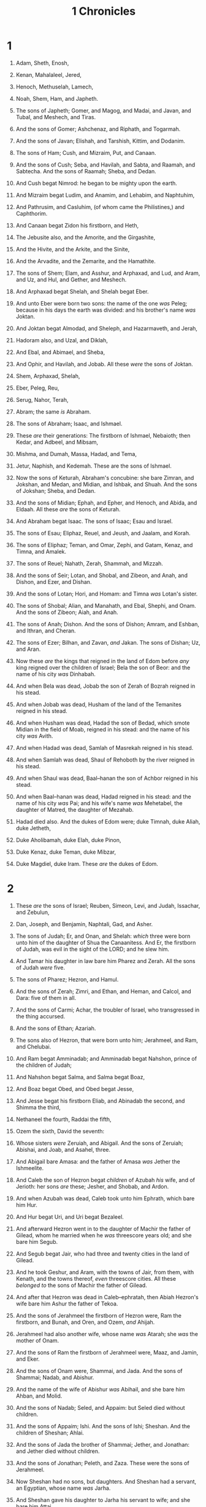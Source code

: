 #+TITLE: 1 Chronicles
* 1
1. Adam, Sheth, Enosh,
2. Kenan, Mahalaleel, Jered,
3. Henoch, Methuselah, Lamech,
4. Noah, Shem, Ham, and Japheth.

5. The sons of Japheth; Gomer, and Magog, and Madai, and Javan, and Tubal, and Meshech, and Tiras.
6. And the sons of Gomer; Ashchenaz, and Riphath, and Togarmah.
7. And the sons of Javan; Elishah, and Tarshish, Kittim, and Dodanim.

8. The sons of Ham; Cush, and Mizraim, Put, and Canaan.
9. And the sons of Cush; Seba, and Havilah, and Sabta, and Raamah, and Sabtecha. And the sons of Raamah; Sheba, and Dedan.
10. And Cush begat Nimrod: he began to be mighty upon the earth.
11. And Mizraim begat Ludim, and Anamim, and Lehabim, and Naphtuhim,
12. And Pathrusim, and Casluhim, (of whom came the Philistines,) and Caphthorim.
13. And Canaan begat Zidon his firstborn, and Heth,
14. The Jebusite also, and the Amorite, and the Girgashite,
15. And the Hivite, and the Arkite, and the Sinite,
16. And the Arvadite, and the Zemarite, and the Hamathite.

17. The sons of Shem; Elam, and Asshur, and Arphaxad, and Lud, and Aram, and Uz, and Hul, and Gether, and Meshech.
18. And Arphaxad begat Shelah, and Shelah begat Eber.
19. And unto Eber were born two sons: the name of the one /was/ Peleg; because in his days the earth was divided: and his brother's name /was/ Joktan.
20. And Joktan begat Almodad, and Sheleph, and Hazarmaveth, and Jerah,
21. Hadoram also, and Uzal, and Diklah,
22. And Ebal, and Abimael, and Sheba,
23. And Ophir, and Havilah, and Jobab. All these /were/ the sons of Joktan.

24. Shem, Arphaxad, Shelah,
25. Eber, Peleg, Reu,
26. Serug, Nahor, Terah,
27. Abram; the same /is/ Abraham.
28. The sons of Abraham; Isaac, and Ishmael.

29. These /are/ their generations: The firstborn of Ishmael, Nebaioth; then Kedar, and Adbeel, and Mibsam,
30. Mishma, and Dumah, Massa, Hadad, and Tema,
31. Jetur, Naphish, and Kedemah. These are the sons of Ishmael.

32. Now the sons of Keturah, Abraham's concubine: she bare Zimran, and Jokshan, and Medan, and Midian, and Ishbak, and Shuah. And the sons of Jokshan; Sheba, and Dedan.
33. And the sons of Midian; Ephah, and Epher, and Henoch, and Abida, and Eldaah. All these /are/ the sons of Keturah.
34. And Abraham begat Isaac. The sons of Isaac; Esau and Israel.

35. The sons of Esau; Eliphaz, Reuel, and Jeush, and Jaalam, and Korah.
36. The sons of Eliphaz; Teman, and Omar, Zephi, and Gatam, Kenaz, and Timna, and Amalek.
37. The sons of Reuel; Nahath, Zerah, Shammah, and Mizzah.
38. And the sons of Seir; Lotan, and Shobal, and Zibeon, and Anah, and Dishon, and Ezer, and Dishan.
39. And the sons of Lotan; Hori, and Homam: and Timna /was/ Lotan's sister.
40. The sons of Shobal; Alian, and Manahath, and Ebal, Shephi, and Onam. And the sons of Zibeon; Aiah, and Anah.
41. The sons of Anah; Dishon. And the sons of Dishon; Amram, and Eshban, and Ithran, and Cheran.
42. The sons of Ezer; Bilhan, and Zavan, /and/ Jakan. The sons of Dishan; Uz, and Aran.

43. Now these /are/ the kings that reigned in the land of Edom before /any/ king reigned over the children of Israel; Bela the son of Beor: and the name of his city /was/ Dinhabah.
44. And when Bela was dead, Jobab the son of Zerah of Bozrah reigned in his stead.
45. And when Jobab was dead, Husham of the land of the Temanites reigned in his stead.
46. And when Husham was dead, Hadad the son of Bedad, which smote Midian in the field of Moab, reigned in his stead: and the name of his city /was/ Avith.
47. And when Hadad was dead, Samlah of Masrekah reigned in his stead.
48. And when Samlah was dead, Shaul of Rehoboth by the river reigned in his stead.
49. And when Shaul was dead, Baal–hanan the son of Achbor reigned in his stead.
50. And when Baal–hanan was dead, Hadad reigned in his stead: and the name of his city /was/ Pai; and his wife's name /was/ Mehetabel, the daughter of Matred, the daughter of Mezahab.

51. Hadad died also. And the dukes of Edom were; duke Timnah, duke Aliah, duke Jetheth,
52. Duke Aholibamah, duke Elah, duke Pinon,
53. Duke Kenaz, duke Teman, duke Mibzar,
54. Duke Magdiel, duke Iram. These /are/ the dukes of Edom. 
* 2
1. These /are/ the sons of Israel; Reuben, Simeon, Levi, and Judah, Issachar, and Zebulun,
2. Dan, Joseph, and Benjamin, Naphtali, Gad, and Asher.

3. The sons of Judah; Er, and Onan, and Shelah: /which/ three were born unto him of the daughter of Shua the Canaanitess. And Er, the firstborn of Judah, was evil in the sight of the LORD; and he slew him.
4. And Tamar his daughter in law bare him Pharez and Zerah. All the sons of Judah /were/ five.
5. The sons of Pharez; Hezron, and Hamul.
6. And the sons of Zerah; Zimri, and Ethan, and Heman, and Calcol, and Dara: five of them in all.
7. And the sons of Carmi; Achar, the troubler of Israel, who transgressed in the thing accursed.
8. And the sons of Ethan; Azariah.
9. The sons also of Hezron, that were born unto him; Jerahmeel, and Ram, and Chelubai.
10. And Ram begat Amminadab; and Amminadab begat Nahshon, prince of the children of Judah;
11. And Nahshon begat Salma, and Salma begat Boaz,
12. And Boaz begat Obed, and Obed begat Jesse,

13. And Jesse begat his firstborn Eliab, and Abinadab the second, and Shimma the third,
14. Nethaneel the fourth, Raddai the fifth,
15. Ozem the sixth, David the seventh:
16. Whose sisters /were/ Zeruiah, and Abigail. And the sons of Zeruiah; Abishai, and Joab, and Asahel, three.
17. And Abigail bare Amasa: and the father of Amasa /was/ Jether the Ishmeelite.

18. And Caleb the son of Hezron begat /children/ of Azubah /his/ wife, and of Jerioth: her sons /are/ these; Jesher, and Shobab, and Ardon.
19. And when Azubah was dead, Caleb took unto him Ephrath, which bare him Hur.
20. And Hur begat Uri, and Uri begat Bezaleel.

21. And afterward Hezron went in to the daughter of Machir the father of Gilead, whom he married when he /was/ threescore years old; and she bare him Segub.
22. And Segub begat Jair, who had three and twenty cities in the land of Gilead.
23. And he took Geshur, and Aram, with the towns of Jair, from them, with Kenath, and the towns thereof, /even/ threescore cities. All these /belonged to/ the sons of Machir the father of Gilead.
24. And after that Hezron was dead in Caleb–ephratah, then Abiah Hezron's wife bare him Ashur the father of Tekoa.

25. And the sons of Jerahmeel the firstborn of Hezron were, Ram the firstborn, and Bunah, and Oren, and Ozem, /and/ Ahijah.
26. Jerahmeel had also another wife, whose name /was/ Atarah; she /was/ the mother of Onam.
27. And the sons of Ram the firstborn of Jerahmeel were, Maaz, and Jamin, and Eker.
28. And the sons of Onam were, Shammai, and Jada. And the sons of Shammai; Nadab, and Abishur.
29. And the name of the wife of Abishur /was/ Abihail, and she bare him Ahban, and Molid.
30. And the sons of Nadab; Seled, and Appaim: but Seled died without children.
31. And the sons of Appaim; Ishi. And the sons of Ishi; Sheshan. And the children of Sheshan; Ahlai.
32. And the sons of Jada the brother of Shammai; Jether, and Jonathan: and Jether died without children.
33. And the sons of Jonathan; Peleth, and Zaza. These were the sons of Jerahmeel.

34. Now Sheshan had no sons, but daughters. And Sheshan had a servant, an Egyptian, whose name /was/ Jarha.
35. And Sheshan gave his daughter to Jarha his servant to wife; and she bare him Attai.
36. And Attai begat Nathan, and Nathan begat Zabad,
37. And Zabad begat Ephlal, and Ephlal begat Obed,
38. And Obed begat Jehu, and Jehu begat Azariah,
39. And Azariah begat Helez, and Helez begat Eleasah,
40. And Eleasah begat Sisamai, and Sisamai begat Shallum,
41. And Shallum begat Jekamiah, and Jekamiah begat Elishama.

42. Now the sons of Caleb the brother of Jerahmeel /were/, Mesha his firstborn, which was the father of Ziph; and the sons of Mareshah the father of Hebron.
43. And the sons of Hebron; Korah, and Tappuah, and Rekem, and Shema.
44. And Shema begat Raham, the father of Jorkoam: and Rekem begat Shammai.
45. And the son of Shammai /was/ Maon: and Maon /was/ the father of Beth–zur.
46. And Ephah, Caleb's concubine, bare Haran, and Moza, and Gazez: and Haran begat Gazez.
47. And the sons of Jahdai; Regem, and Jotham, and Geshan, and Pelet, and Ephah, and Shaaph.
48. Maachah, Caleb's concubine, bare Sheber, and Tirhanah.
49. She bare also Shaaph the father of Madmannah, Sheva the father of Machbenah, and the father of Gibea: and the daughter of Caleb /was/ Achsah.

50. These were the sons of Caleb the son of Hur, the firstborn of Ephratah; Shobal the father of Kirjath–jearim,
51. Salma the father of Beth–lehem, Hareph the father of Beth–gader.
52. And Shobal the father of Kirjath–jearim had sons; Haroeh, /and/ half of the Manahethites.
53. And the families of Kirjath–jearim; the Ithrites, and the Puhites, and the Shumathites, and the Mishraites; of them came the Zareathites, and the Eshtaulites.
54. The sons of Salma; Beth–lehem, and the Netophathites, Ataroth, the house of Joab, and half of the Manahethites, the Zorites.
55. And the families of the scribes which dwelt at Jabez; the Tirathites, the Shimeathites, /and/ Suchathites. These /are/ the Kenites that came of Hemath, the father of the house of Rechab. 
* 3
1. Now these were the sons of David, which were born unto him in Hebron; the firstborn Amnon, of Ahinoam the Jezreelitess; the second Daniel, of Abigail the Carmelitess:
2. The third, Absalom the son of Maachah the daughter of Talmai king of Geshur: the fourth, Adonijah the son of Haggith:
3. The fifth, Shephatiah of Abital: the sixth, Ithream by Eglah his wife.
4. /These/ six were born unto him in Hebron; and there he reigned seven years and six months: and in Jerusalem he reigned thirty and three years.
5. And these were born unto him in Jerusalem; Shimea, and Shobab, and Nathan, and Solomon, four, of Bath–shua the daughter of Ammiel:
6. Ibhar also, and Elishama, and Eliphelet,
7. And Nogah, and Nepheg, and Japhia,
8. And Elishama, and Eliada, and Eliphelet, nine.
9. /These were/ all the sons of David, beside the sons of the concubines, and Tamar their sister.

10. And Solomon's son /was/ Rehoboam, Abia his son, Asa his son, Jehoshaphat his son,
11. Joram his son, Ahaziah his son, Joash his son,
12. Amaziah his son, Azariah his son, Jotham his son,
13. Ahaz his son, Hezekiah his son, Manasseh his son,
14. Amon his son, Josiah his son.
15. And the sons of Josiah /were/, the firstborn Johanan, the second Jehoiakim, the third Zedekiah, the fourth Shallum.
16. And the sons of Jehoiakim: Jeconiah his son, Zedekiah his son.

17. And the sons of Jeconiah; Assir, Salathiel his son,
18. Malchiram also, and Pedaiah, and Shenazar, Jecamiah, Hoshama, and Nedabiah.
19. And the sons of Pedaiah /were/, Zerubbabel, and Shimei: and the sons of Zerubbabel; Meshullam, and Hananiah, and Shelomith their sister:
20. And Hashubah, and Ohel, and Berechiah, and Hasadiah, Jushab–hesed, five.
21. And the sons of Hananiah; Pelatiah, and Jesaiah: the sons of Rephaiah, the sons of Arnan, the sons of Obadiah, the sons of Shechaniah.
22. And the sons of Shechaniah; Shemaiah: and the sons of Shemaiah; Hattush, and Igeal, and Bariah, and Neariah, and Shaphat, six.
23. And the sons of Neariah; Elioenai, and Hezekiah, and Azrikam, three.
24. And the sons of Elioenai /were/, Hodaiah, and Eliashib, and Pelaiah, and Akkub, and Johanan, and Dalaiah, and Anani, seven. 
* 4
1. The sons of Judah; Pharez, Hezron, and Carmi, and Hur, and Shobal.
2. And Reaiah the son of Shobal begat Jahath; and Jahath begat Ahumai, and Lahad. These /are/ the families of the Zorathites.
3. And these /were of/ the father of Etam; Jezreel, and Ishma, and Idbash: and the name of their sister /was/ Hazelelponi:
4. And Penuel the father of Gedor, and Ezer the father of Hushah. These /are/ the sons of Hur, the firstborn of Ephratah, the father of Beth–lehem.

5. And Ashur the father of Tekoa had two wives, Helah and Naarah.
6. And Naarah bare him Ahuzam, and Hepher, and Temeni, and Haahashtari. These /were/ the sons of Naarah.
7. And the sons of Helah /were/, Zereth, and Jezoar, and Ethnan.
8. And Coz begat Anub, and Zobebah, and the families of Aharhel the son of Harum.

9. And Jabez was more honourable than his brethren: and his mother called his name Jabez, saying, Because I bare him with sorrow.
10. And Jabez called on the God of Israel, saying, Oh that thou wouldest bless me indeed, and enlarge my coast, and that thine hand might be with me, and that thou wouldest keep /me/ from evil, that it may not grieve me! And God granted him that which he requested.

11. And Chelub the brother of Shuah begat Mehir, which /was/ the father of Eshton.
12. And Eshton begat Beth–rapha, and Paseah, and Tehinnah the father of Ir–nahash. These /are/ the men of Rechah.
13. And the sons of Kenaz; Othniel, and Seraiah: and the sons of Othniel; Hathath.
14. And Meonothai begat Ophrah: and Seraiah begat Joab, the father of the valley of Charashim; for they were craftsmen.
15. And the sons of Caleb the son of Jephunneh; Iru, Elah, and Naam: and the sons of Elah, even Kenaz.
16. And the sons of Jehaleleel; Ziph, and Ziphah, Tiria, and Asareel.
17. And the sons of Ezra /were/, Jether, and Mered, and Epher, and Jalon: and she bare Miriam, and Shammai, and Ishbah the father of Eshtemoa.
18. And his wife Jehudijah bare Jered the father of Gedor, and Heber the father of Socho, and Jekuthiel the father of Zanoah. And these /are/ the sons of Bithiah the daughter of Pharaoh, which Mered took.
19. And the sons of /his/ wife Hodiah the sister of Naham, the father of Keilah the Garmite, and Eshtemoa the Maachathite.
20. And the sons of Shimon /were/, Amnon, and Rinnah, Ben–hanan, and Tilon. And the sons of Ishi /were/, Zoheth, and Ben–zoheth.

21. The sons of Shelah the son of Judah /were/, Er the father of Lecah, and Laadah the father of Mareshah, and the families of the house of them that wrought fine linen, of the house of Ashbea,
22. And Jokim, and the men of Chozeba, and Joash, and Saraph, who had the dominion in Moab, and Jashubi–lehem. And /these are/ ancient things.
23. These /were/ the potters, and those that dwelt among plants and hedges: there they dwelt with the king for his work.

24. The sons of Simeon /were/, Nemuel, and Jamin, Jarib, Zerah, /and/ Shaul:
25. Shallum his son, Mibsam his son, Mishma his son.
26. And the sons of Mishma; Hamuel his son, Zacchur his son, Shimei his son.
27. And Shimei had sixteen sons and six daughters; but his brethren had not many children, neither did all their family multiply, like to the children of Judah.
28. And they dwelt at Beer–sheba, and Moladah, and Hazar–shual,
29. And at Bilhah, and at Ezem, and at Tolad,
30. And at Bethuel, and at Hormah, and at Ziklag,
31. And at Beth–marcaboth, and Hazar–susim, and at Beth–birei, and at Shaaraim. These /were/ their cities unto the reign of David.
32. And their villages /were/, Etam, and Ain, Rimmon, and Tochen, and Ashan, five cities:
33. And all their villages that /were/ round about the same cities, unto Baal. These /were/ their habitations, and their genealogy.
34. And Meshobab, and Jamlech, and Joshah the son of Amaziah,
35. And Joel, and Jehu the son of Josibiah, the son of Seraiah, the son of Asiel,
36. And Elioenai, and Jaakobah, and Jeshohaiah, and Asaiah, and Adiel, and Jesimiel, and Benaiah,
37. And Ziza the son of Shiphi, the son of Allon, the son of Jedaiah, the son of Shimri, the son of Shemaiah;
38. These mentioned by /their/ names /were/ princes in their families: and the house of their fathers increased greatly.

39. And they went to the entrance of Gedor, /even/ unto the east side of the valley, to seek pasture for their flocks.
40. And they found fat pasture and good, and the land /was/ wide, and quiet, and peaceable; for /they/ of Ham had dwelt there of old.
41. And these written by name came in the days of Hezekiah king of Judah, and smote their tents, and the habitations that were found there, and destroyed them utterly unto this day, and dwelt in their rooms: because /there was/ pasture there for their flocks.
42. And /some/ of them, /even/ of the sons of Simeon, five hundred men, went to mount Seir, having for their captains Pelatiah, and Neariah, and Rephaiah, and Uzziel, the sons of Ishi.
43. And they smote the rest of the Amalekites that were escaped, and dwelt there unto this day. 
* 5
1. Now the sons of Reuben the firstborn of Israel, (for he /was/ the firstborn; but, forasmuch as he defiled his father's bed, his birthright was given unto the sons of Joseph the son of Israel: and the genealogy is not to be reckoned after the birthright.
2. For Judah prevailed above his brethren, and of him /came/ the chief ruler; but the birthright /was/ Joseph's:)
3. The sons, /I say/, of Reuben the firstborn of Israel /were/, Hanoch, and Pallu, Hezron, and Carmi.
4. The sons of Joel; Shemaiah his son, Gog his son, Shimei his son,
5. Micah his son, Reaia his son, Baal his son,
6. Beerah his son, whom Tilgath–pilneser king of Assyria carried away /captive/: he /was/ prince of the Reubenites.
7. And his brethren by their families, when the genealogy of their generations was reckoned, /were/ the chief, Jeiel, and Zechariah,
8. And Bela the son of Azaz, the son of Shema, the son of Joel, who dwelt in Aroer, even unto Nebo and Baal–meon:
9. And eastward he inhabited unto the entering in of the wilderness from the river Euphrates: because their cattle were multiplied in the land of Gilead.
10. And in the days of Saul they made war with the Hagarites, who fell by their hand: and they dwelt in their tents throughout all the east /land/ of Gilead.

11. And the children of Gad dwelt over against them, in the land of Bashan unto Salchah:
12. Joel the chief, and Shapham the next, and Jaanai, and Shaphat in Bashan.
13. And their brethren of the house of their fathers /were/, Michael, and Meshullam, and Sheba, and Jorai, and Jachan, and Zia, and Heber, seven.
14. These /are/ the children of Abihail the son of Huri, the son of Jaroah, the son of Gilead, the son of Michael, the son of Jeshishai, the son of Jahdo, the son of Buz;
15. Ahi the son of Abdiel, the son of Guni, chief of the house of their fathers.
16. And they dwelt in Gilead in Bashan, and in her towns, and in all the suburbs of Sharon, upon their borders.
17. All these were reckoned by genealogies in the days of Jotham king of Judah, and in the days of Jeroboam king of Israel.

18. The sons of Reuben, and the Gadites, and half the tribe of Manasseh, of valiant men, men able to bear buckler and sword, and to shoot with bow, and skilful in war, /were/ four and forty thousand seven hundred and threescore, that went out to the war.
19. And they made war with the Hagarites, with Jetur, and Nephish, and Nodab.
20. And they were helped against them, and the Hagarites were delivered into their hand, and all that /were/ with them: for they cried to God in the battle, and he was intreated of them; because they put their trust in him.
21. And they took away their cattle; of their camels fifty thousand, and of sheep two hundred and fifty thousand, and of asses two thousand, and of men an hundred thousand.
22. For there fell down many slain, because the war /was/ of God. And they dwelt in their steads until the captivity.

23. And the children of the half tribe of Manasseh dwelt in the land: they increased from Bashan unto Baal–hermon and Senir, and unto mount Hermon.
24. And these /were/ the heads of the house of their fathers, even Epher, and Ishi, and Eliel, and Azriel, and Jeremiah, and Hodaviah, and Jahdiel, mighty men of valour, famous men, /and/ heads of the house of their fathers.

25. And they transgressed against the God of their fathers, and went a whoring after the gods of the people of the land, whom God destroyed before them.
26. And the God of Israel stirred up the spirit of Pul king of Assyria, and the spirit of Tilgath–pilneser king of Assyria, and he carried them away, even the Reubenites, and the Gadites, and the half tribe of Manasseh, and brought them unto Halah, and Habor, and Hara, and to the river Gozan, unto this day. 
* 6
1. The sons of Levi; Gershon, Kohath, and Merari.
2. And the sons of Kohath; Amram, Izhar, and Hebron, and Uzziel.
3. And the children of Amram; Aaron, and Moses, and Miriam. The sons also of Aaron; Nadab, and Abihu, Eleazar, and Ithamar.

4. Eleazar begat Phinehas, Phinehas begat Abishua,
5. And Abishua begat Bukki, and Bukki begat Uzzi,
6. And Uzzi begat Zerahiah, and Zerahiah begat Meraioth,
7. Meraioth begat Amariah, and Amariah begat Ahitub,
8. And Ahitub begat Zadok, and Zadok begat Ahimaaz,
9. And Ahimaaz begat Azariah, and Azariah begat Johanan,
10. And Johanan begat Azariah, (he /it is/ that executed the priest's office in the temple that Solomon built in Jerusalem:)
11. And Azariah begat Amariah, and Amariah begat Ahitub,
12. And Ahitub begat Zadok, and Zadok begat Shallum,
13. And Shallum begat Hilkiah, and Hilkiah begat Azariah,
14. And Azariah begat Seraiah, and Seraiah begat Jehozadak,
15. And Jehozadak went /into captivity/, when the LORD carried away Judah and Jerusalem by the hand of Nebuchadnezzar.

16. The sons of Levi; Gershom, Kohath, and Merari.
17. And these /be/ the names of the sons of Gershom; Libni, and Shimei.
18. And the sons of Kohath /were/, Amram, and Izhar, and Hebron, and Uzziel.
19. The sons of Merari; Mahli, and Mushi. And these /are/ the families of the Levites according to their fathers.
20. Of Gershom; Libni his son, Jahath his son, Zimmah his son,
21. Joah his son, Iddo his son, Zerah his son, Jeaterai his son.
22. The sons of Kohath; Amminadab his son, Korah his son, Assir his son,
23. Elkanah his son, and Ebiasaph his son, and Assir his son,
24. Tahath his son, Uriel his son, Uzziah his son, and Shaul his son.
25. And the sons of Elkanah; Amasai, and Ahimoth.
26. /As for/ Elkanah: the sons of Elkanah; Zophai his son, and Nahath his son,
27. Eliab his son, Jeroham his son, Elkanah his son.
28. And the sons of Samuel; the firstborn Vashni, and Abiah.
29. The sons of Merari; Mahli, Libni his son, Shimei his son, Uzza his son,
30. Shimea his son, Haggiah his son, Asaiah his son.
31. And these /are they/ whom David set over the service of song in the house of the LORD, after that the ark had rest.
32. And they ministered before the dwelling place of the tabernacle of the congregation with singing, until Solomon had built the house of the LORD in Jerusalem: and /then/ they waited on their office according to their order.
33. And these /are/ they that waited with their children. Of the sons of the Kohathites: Heman a singer, the son of Joel, the son of Shemuel,
34. The son of Elkanah, the son of Jeroham, the son of Eliel, the son of Toah,
35. The son of Zuph, the son of Elkanah, the son of Mahath, the son of Amasai,
36. The son of Elkanah, the son of Joel, the son of Azariah, the son of Zephaniah,
37. The son of Tahath, the son of Assir, the son of Ebiasaph, the son of Korah,
38. The son of Izhar, the son of Kohath, the son of Levi, the son of Israel.
39. And his brother Asaph, who stood on his right hand, /even/ Asaph the son of Berachiah, the son of Shimea,
40. The son of Michael, the son of Baaseiah, the son of Malchiah,
41. The son of Ethni, the son of Zerah, the son of Adaiah,
42. The son of Ethan, the son of Zimmah, the son of Shimei,
43. The son of Jahath, the son of Gershom, the son of Levi.
44. And their brethren the sons of Merari /stood/ on the left hand: Ethan the son of Kishi, the son of Abdi, the son of Malluch,
45. The son of Hashabiah, the son of Amaziah, the son of Hilkiah,
46. The son of Amzi, the son of Bani, the son of Shamer,
47. The son of Mahli, the son of Mushi, the son of Merari, the son of Levi.
48. Their brethren also the Levites /were/ appointed unto all manner of service of the tabernacle of the house of God.

49. But Aaron and his sons offered upon the altar of the burnt offering, and on the altar of incense, /and were appointed/ for all the work of the /place/ most holy, and to make an atonement for Israel, according to all that Moses the servant of God had commanded.
50. And these /are/ the sons of Aaron; Eleazar his son, Phinehas his son, Abishua his son,
51. Bukki his son, Uzzi his son, Zerahiah his son,
52. Meraioth his son, Amariah his son, Ahitub his son,
53. Zadok his son, Ahimaaz his son.

54. Now these /are/ their dwelling places throughout their castles in their coasts, of the sons of Aaron, of the families of the Kohathites: for theirs was the lot.
55. And they gave them Hebron in the land of Judah, and the suburbs thereof round about it.
56. But the fields of the city, and the villages thereof, they gave to Caleb the son of Jephunneh.
57. And to the sons of Aaron they gave the cities of Judah, /namely/, Hebron, /the city/ of refuge, and Libnah with her suburbs, and Jattir, and Eshtemoa, with their suburbs,
58. And Hilen with her suburbs, Debir with her suburbs,
59. And Ashan with her suburbs, and Beth–shemesh with her suburbs:
60. And out of the tribe of Benjamin; Geba with her suburbs, and Alemeth with her suburbs, and Anathoth with her suburbs. All their cities throughout their families /were/ thirteen cities.
61. And unto the sons of Kohath, /which were/ left of the family of that tribe, /were cities given/ out of the half tribe, /namely, out of/ the half /tribe/ of Manasseh, by lot, ten cities.
62. And to the sons of Gershom throughout their families out of the tribe of Issachar, and out of the tribe of Asher, and out of the tribe of Naphtali, and out of the tribe of Manasseh in Bashan, thirteen cities.
63. Unto the sons of Merari /were given/ by lot, throughout their families, out of the tribe of Reuben, and out of the tribe of Gad, and out of the tribe of Zebulun, twelve cities.
64. And the children of Israel gave to the Levites /these/ cities with their suburbs.
65. And they gave by lot out of the tribe of the children of Judah, and out of the tribe of the children of Simeon, and out of the tribe of the children of Benjamin, these cities, which are called by /their/ names.
66. And /the residue/ of the families of the sons of Kohath had cities of their coasts out of the tribe of Ephraim.
67. And they gave unto them, /of/ the cities of refuge, Shechem in mount Ephraim with her suburbs; /they gave/ also Gezer with her suburbs,
68. And Jokmeam with her suburbs, and Beth–horon with her suburbs,
69. And Aijalon with her suburbs, and Gath–rimmon with her suburbs:
70. And out of the half tribe of Manasseh; Aner with her suburbs, and Bileam with her suburbs, for the family of the remnant of the sons of Kohath.
71. Unto the sons of Gershom /were given/ out of the family of the half tribe of Manasseh, Golan in Bashan with her suburbs, and Ashtaroth with her suburbs:
72. And out of the tribe of Issachar; Kedesh with her suburbs, Daberath with her suburbs,
73. And Ramoth with her suburbs, and Anem with her suburbs:
74. And out of the tribe of Asher; Mashal with her suburbs, and Abdon with her suburbs,
75. And Hukok with her suburbs, and Rehob with her suburbs:
76. And out of the tribe of Naphtali; Kedesh in Galilee with her suburbs, and Hammon with her suburbs, and Kirjathaim with her suburbs.
77. Unto the rest of the children of Merari /were given/ out of the tribe of Zebulun, Rimmon with her suburbs, Tabor with her suburbs:
78. And on the other side Jordan by Jericho, on the east side of Jordan, /were given them/ out of the tribe of Reuben, Bezer in the wilderness with her suburbs, and Jahzah with her suburbs,
79. Kedemoth also with her suburbs, and Mephaath with her suburbs:
80. And out of the tribe of Gad; Ramoth in Gilead with her suburbs, and Mahanaim with her suburbs,
81. And Heshbon with her suburbs, and Jazer with her suburbs. 
* 7
1. Now the sons of Issachar /were/, Tola, and Puah, Jashub, and Shimron, four.
2. And the sons of Tola; Uzzi, and Rephaiah, and Jeriel, and Jahmai, and Jibsam, and Shemuel, heads of their father's house, /to wit/, of Tola: /they were/ valiant men of might in their generations; whose number /was/ in the days of David two and twenty thousand and six hundred.
3. And the sons of Uzzi; Izrahiah: and the sons of Izrahiah; Michael, and Obadiah, and Joel, Ishiah, five: all of them chief men.
4. And with them, by their generations, after the house of their fathers, /were/ bands of soldiers for war, six and thirty thousand /men/: for they had many wives and sons.
5. And their brethren among all the families of Issachar /were/ valiant men of might, reckoned in all by their genealogies fourscore and seven thousand.

6. /The sons/ of Benjamin; Bela, and Becher, and Jediael, three.
7. And the sons of Bela; Ezbon, and Uzzi, and Uzziel, and Jerimoth, and Iri, five; heads of the house of /their/ fathers, mighty men of valour; and were reckoned by their genealogies twenty and two thousand and thirty and four.
8. And the sons of Becher; Zemira, and Joash, and Eliezer, and Elioenai, and Omri, and Jerimoth, and Abiah, and Anathoth, and Alameth. All these /are/ the sons of Becher.
9. And the number of them, after their genealogy by their generations, heads of the house of their fathers, mighty men of valour, /was/ twenty thousand and two hundred.
10. The sons also of Jediael; Bilhan: and the sons of Bilhan; Jeush, and Benjamin, and Ehud, and Chenaanah, and Zethan, and Tharshish, and Ahishahar.
11. All these the sons of Jediael, by the heads of their fathers, mighty men of valour, /were/ seventeen thousand and two hundred /soldiers/, fit to go out for war /and/ battle.
12. Shuppim also, and Huppim, the children of Ir, /and/ Hushim, the sons of Aher.

13. The sons of Naphtali; Jahziel, and Guni, and Jezer, and Shallum, the sons of Bilhah.

14. The sons of Manasseh; Ashriel, whom she bare: (/but/ his concubine the Aramitess bare Machir the father of Gilead:
15. And Machir took to wife /the sister/ of Huppim and Shuppim, whose sister's name /was/ Maachah;) and the name of the second /was/ Zelophehad: and Zelophehad had daughters.
16. And Maachah the wife of Machir bare a son, and she called his name Peresh; and the name of his brother /was/ Sheresh; and his sons /were/ Ulam and Rakem.
17. And the sons of Ulam; Bedan. These /were/ the sons of Gilead, the son of Machir, the son of Manasseh.
18. And his sister Hammoleketh bare Ishod, and Abiezer, and Mahalah.
19. And the sons of Shemida were, Ahian, and Shechem, and Likhi, and Aniam.

20. And the sons of Ephraim; Shuthelah, and Bered his son, and Tahath his son, and Eladah his son, and Tahath his son,

21. And Zabad his son, and Shuthelah his son, and Ezer, and Elead, whom the men of Gath /that were/ born in /that/ land slew, because they came down to take away their cattle.
22. And Ephraim their father mourned many days, and his brethren came to comfort him.

23. And when he went in to his wife, she conceived, and bare a son, and he called his name Beriah, because it went evil with his house.
24. (And his daughter /was/ Sherah, who built Beth–horon the nether, and the upper, and Uzzen–sherah.)
25. And Rephah /was/ his son, also Resheph, and Telah his son, and Tahan his son,
26. Laadan his son, Ammihud his son, Elishama his son,
27. Non his son, Jehoshua his son.

28. And their possessions and habitations /were/, Beth–el and the towns thereof, and eastward Naaran, and westward Gezer, with the towns thereof; Shechem also and the towns thereof, unto Gaza and the towns thereof:
29. And by the borders of the children of Manasseh, Beth–shean and her towns, Taanach and her towns, Megiddo and her towns, Dor and her towns. In these dwelt the children of Joseph the son of Israel.

30. The sons of Asher; Imnah, and Isuah, and Ishuai, and Beriah, and Serah their sister.
31. And the sons of Beriah; Heber, and Malchiel, who /is/ the father of Birzavith.
32. And Heber begat Japhlet, and Shomer, and Hotham, and Shua their sister.
33. And the sons of Japhlet; Pasach, and Bimhal, and Ashvath. These /are/ the children of Japhlet.
34. And the sons of Shamer; Ahi, and Rohgah, Jehubbah, and Aram.
35. And the sons of his brother Helem; Zophah, and Imna, and Shelesh, and Amal.
36. The sons of Zophah; Suah, and Harnepher, and Shual, and Beri, and Imrah,
37. Bezer, and Hod, and Shamma, and Shilshah, and Ithran, and Beera.
38. And the sons of Jether; Jephunneh, and Pispah, and Ara.
39. And the sons of Ulla; Arah, and Haniel, and Rezia.
40. All these /were/ the children of Asher, heads of /their/ father's house, choice /and/ mighty men of valour, chief of the princes. And the number throughout the genealogy of them that were apt to the war /and/ to battle /was/ twenty and six thousand men. 
* 8
1. Now Benjamin begat Bela his firstborn, Ashbel the second, and Aharah the third,
2. Nohah the fourth, and Rapha the fifth.
3. And the sons of Bela were, Addar, and Gera, and Abihud,
4. And Abishua, and Naaman, and Ahoah,
5. And Gera, and Shephuphan, and Huram.
6. And these /are/ the sons of Ehud: these are the heads of the fathers of the inhabitants of Geba, and they removed them to Manahath:
7. And Naaman, and Ahiah, and Gera, he removed them, and begat Uzza, and Ahihud.
8. And Shaharaim begat /children/ in the country of Moab, after he had sent them away; Hushim and Baara /were/ his wives.
9. And he begat of Hodesh his wife, Jobab, and Zibia, and Mesha, and Malcham,
10. And Jeuz, and Shachia, and Mirma. These /were/ his sons, heads of the fathers.
11. And of Hushim he begat Abitub, and Elpaal.
12. The sons of Elpaal; Eber, and Misham, and Shamed, who built Ono, and Lod, with the towns thereof:
13. Beriah also, and Shema, who /were/ heads of the fathers of the inhabitants of Aijalon, who drove away the inhabitants of Gath:
14. And Ahio, Shashak, and Jeremoth,
15. And Zebadiah, and Arad, and Ader,
16. And Michael, and Ispah, and Joha, the sons of Beriah;
17. And Zebadiah, and Meshullam, and Hezeki, and Heber,
18. Ishmerai also, and Jezliah, and Jobab, the sons of Elpaal;
19. And Jakim, and Zichri, and Zabdi,
20. And Elienai, and Zilthai, and Eliel,
21. And Adaiah, and Beraiah, and Shimrath, the sons of Shimhi;
22. And Ishpan, and Heber, and Eliel,
23. And Abdon, and Zichri, and Hanan,
24. And Hananiah, and Elam, and Antothijah,
25. And Iphedeiah, and Penuel, the sons of Shashak;
26. And Shamsherai, and Shehariah, and Athaliah,
27. And Jaresiah, and Eliah, and Zichri, the sons of Jeroham.
28. These /were/ heads of the fathers, by their generations, chief /men/. These dwelt in Jerusalem.
29. And at Gibeon dwelt the father of Gibeon; whose wife's name /was/ Maachah:
30. And his firstborn son Abdon, and Zur, and Kish, and Baal, and Nadab,
31. And Gedor, and Ahio, and Zacher.
32. And Mikloth begat Shimeah. And these also dwelt with their brethren in Jerusalem, over against them.

33. And Ner begat Kish, and Kish begat Saul, and Saul begat Jonathan, and Malchi–shua, and Abinadab, and Esh–baal.
34. And the son of Jonathan /was/ Merib–baal; and Merib–baal begat Micah.
35. And the sons of Micah /were/, Pithon, and Melech, and Tarea, and Ahaz.
36. And Ahaz begat Jehoadah; and Jehoadah begat Alemeth, and Azmaveth, and Zimri; and Zimri begat Moza,
37. And Moza begat Binea: Rapha /was/ his son, Eleasah his son, Azel his son:
38. And Azel had six sons, whose names /are/ these, Azrikam, Bocheru, and Ishmael, and Sheariah, and Obadiah, and Hanan. All these /were/ the sons of Azel.
39. And the sons of Eshek his brother /were/, Ulam his firstborn, Jehush the second, and Eliphelet the third.
40. And the sons of Ulam were mighty men of valour, archers, and had many sons, and sons' sons, an hundred and fifty. All these /are/ of the sons of Benjamin. 
* 9
1. So all Israel were reckoned by genealogies; and, behold, they /were/ written in the book of the kings of Israel and Judah, /who/ were carried away to Babylon for their transgression.

2. Now the first inhabitants that /dwelt/ in their possessions in their cities /were/, the Israelites, the priests, Levites, and the Nethinims.
3. And in Jerusalem dwelt of the children of Judah, and of the children of Benjamin, and of the children of Ephraim, and Manasseh;
4. Uthai the son of Ammihud, the son of Omri, the son of Imri, the son of Bani, of the children of Pharez the son of Judah.
5. And of the Shilonites; Asaiah the firstborn, and his sons.
6. And of the sons of Zerah; Jeuel, and their brethren, six hundred and ninety.
7. And of the sons of Benjamin; Sallu the son of Meshullam, the son of Hodaviah, the son of Hasenuah,
8. And Ibneiah the son of Jeroham, and Elah the son of Uzzi, the son of Michri, and Meshullam the son of Shephathiah, the son of Reuel, the son of Ibnijah;
9. And their brethren, according to their generations, nine hundred and fifty and six. All these men /were/ chief of the fathers in the house of their fathers.

10. And of the priests; Jedaiah, and Jehoiarib, and Jachin,
11. And Azariah the son of Hilkiah, the son of Meshullam, the son of Zadok, the son of Meraioth, the son of Ahitub, the ruler of the house of God;
12. And Adaiah the son of Jeroham, the son of Pashur, the son of Malchijah, and Maasiai the son of Adiel, the son of Jahzerah, the son of Meshullam, the son of Meshillemith, the son of Immer;
13. And their brethren, heads of the house of their fathers, a thousand and seven hundred and threescore; very able men for the work of the service of the house of God.
14. And of the Levites; Shemaiah the son of Hasshub, the son of Azrikam, the son of Hashabiah, of the sons of Merari;
15. And Bakbakkar, Heresh, and Galal, and Mattaniah the son of Micah, the son of Zichri, the son of Asaph;
16. And Obadiah the son of Shemaiah, the son of Galal, the son of Jeduthun, and Berechiah the son of Asa, the son of Elkanah, that dwelt in the villages of the Netophathites.
17. And the porters /were/, Shallum, and Akkub, and Talmon, and Ahiman, and their brethren: Shallum /was/ the chief;
18. Who hitherto /waited/ in the king's gate eastward: they /were/ porters in the companies of the children of Levi.
19. And Shallum the son of Kore, the son of Ebiasaph, the son of Korah, and his brethren, of the house of his father, the Korahites, /were/ over the work of the service, keepers of the gates of the tabernacle: and their fathers, /being/ over the host of the LORD, /were/ keepers of the entry.
20. And Phinehas the son of Eleazar was the ruler over them in time past, /and/ the LORD /was/ with him.
21. /And/ Zechariah the son of Meshelemiah /was/ porter of the door of the tabernacle of the congregation.
22. All these /which were/ chosen to be porters in the gates /were/ two hundred and twelve. These were reckoned by their genealogy in their villages, whom David and Samuel the seer did ordain in their set office.
23. So they and their children /had/ the oversight of the gates of the house of the LORD, /namely/, the house of the tabernacle, by wards.
24. In four quarters were the porters, toward the east, west, north, and south.
25. And their brethren, /which were/ in their villages, /were/ to come after seven days from time to time with them.
26. For these Levites, the four chief porters, were in /their/ set office, and were over the chambers and treasuries of the house of God.

27. And they lodged round about the house of God, because the charge /was/ upon them, and the opening thereof every morning /pertained/ to them.
28. And /certain/ of them had the charge of the ministering vessels, that they should bring them in and out by tale.
29. /Some/ of them also /were/ appointed to oversee the vessels, and all the instruments of the sanctuary, and the fine flour, and the wine, and the oil, and the frankincense, and the spices.
30. And /some/ of the sons of the priests made the ointment of the spices.
31. And Mattithiah, /one/ of the Levites, who /was/ the firstborn of Shallum the Korahite, had the set office over the things that were made in the pans.
32. And /other/ of their brethren, of the sons of the Kohathites, /were/ over the shewbread, to prepare /it/ every sabbath.
33. And these /are/ the singers, chief of the fathers of the Levites, /who remaining/ in the chambers /were/ free: for they were employed in /that/ work day and night.
34. These chief fathers of the Levites /were/ chief throughout their generations; these dwelt at Jerusalem.

35. And in Gibeon dwelt the father of Gibeon, Jehiel, whose wife's name /was/ Maachah:
36. And his firstborn son Abdon, then Zur, and Kish, and Baal, and Ner, and Nadab,
37. And Gedor, and Ahio, and Zechariah, and Mikloth.
38. And Mikloth begat Shimeam. And they also dwelt with their brethren at Jerusalem, over against their brethren.
39. And Ner begat Kish; and Kish begat Saul; and Saul begat Jonathan, and Malchi–shua, and Abinadab, and Esh–baal.
40. And the son of Jonathan /was/ Merib–baal: and Merib–baal begat Micah.
41. And the sons of Micah /were/, Pithon, and Melech, and Tahrea, /and Ahaz/.
42. And Ahaz begat Jarah; and Jarah begat Alemeth, and Azmaveth, and Zimri; and Zimri begat Moza;
43. And Moza begat Binea; and Rephaiah his son, Eleasah his son, Azel his son.
44. And Azel had six sons, whose names /are/ these, Azrikam, Bocheru, and Ishmael, and Sheariah, and Obadiah, and Hanan: these /were/ the sons of Azel. 
* 10
1. Now the Philistines fought against Israel; and the men of Israel fled from before the Philistines, and fell down slain in mount Gilboa.
2. And the Philistines followed hard after Saul, and after his sons; and the Philistines slew Jonathan, and Abinadab, and Malchi–shua, the sons of Saul.
3. And the battle went sore against Saul, and the archers hit him, and he was wounded of the archers.
4. Then said Saul to his armourbearer, Draw thy sword, and thrust me through therewith; lest these uncircumcised come and abuse me. But his armourbearer would not; for he was sore afraid. So Saul took a sword, and fell upon it.
5. And when his armourbearer saw that Saul was dead, he fell likewise on the sword, and died.
6. So Saul died, and his three sons, and all his house died together.
7. And when all the men of Israel that /were/ in the valley saw that they fled, and that Saul and his sons were dead, then they forsook their cities, and fled: and the Philistines came and dwelt in them.

8. And it came to pass on the morrow, when the Philistines came to strip the slain, that they found Saul and his sons fallen in mount Gilboa.
9. And when they had stripped him, they took his head, and his armour, and sent into the land of the Philistines round about, to carry tidings unto their idols, and to the people.
10. And they put his armour in the house of their gods, and fastened his head in the temple of Dagon.

11. And when all Jabesh–gilead heard all that the Philistines had done to Saul,
12. They arose, all the valiant men, and took away the body of Saul, and the bodies of his sons, and brought them to Jabesh, and buried their bones under the oak in Jabesh, and fasted seven days.

13. So Saul died for his transgression which he committed against the LORD, /even/ against the word of the LORD, which he kept not, and also for asking /counsel/ of /one that had/ a familiar spirit, to enquire /of it/;
14. And enquired not of the LORD: therefore he slew him, and turned the kingdom unto David the son of Jesse. 
* 11
1. Then all Israel gathered themselves to David unto Hebron, saying, Behold, we /are/ thy bone and thy flesh.
2. And moreover in time past, even when Saul was king, thou /wast/ he that leddest out and broughtest in Israel: and the LORD thy God said unto thee, Thou shalt feed my people Israel, and thou shalt be ruler over my people Israel.
3. Therefore came all the elders of Israel to the king to Hebron; and David made a covenant with them in Hebron before the LORD; and they anointed David king over Israel, according to the word of the LORD by Samuel.

4. And David and all Israel went to Jerusalem, which /is/ Jebus; where the Jebusites /were/, the inhabitants of the land.
5. And the inhabitants of Jebus said to David, Thou shalt not come hither. Nevertheless David took the castle of Zion, which /is/ the city of David.
6. And David said, Whosoever smiteth the Jebusites first shall be chief and captain. So Joab the son of Zeruiah went first up, and was chief.
7. And David dwelt in the castle; therefore they called it the city of David.
8. And he built the city round about, even from Millo round about: and Joab repaired the rest of the city.
9. So David waxed greater and greater: for the LORD of hosts /was/ with him.

10. These also /are/ the chief of the mighty men whom David had, who strengthened themselves with him in his kingdom, /and/ with all Israel, to make him king, according to the word of the LORD concerning Israel.
11. And this /is/ the number of the mighty men whom David had; Jashobeam, an Hachmonite, the chief of the captains: he lifted up his spear against three hundred slain /by him/ at one time.
12. And after him /was/ Eleazar the son of Dodo, the Ahohite, who /was one/ of the three mighties.
13. He was with David at Pas–dammim, and there the Philistines were gathered together to battle, where was a parcel of ground full of barley; and the people fled from before the Philistines.
14. And they set themselves in the midst of /that/ parcel, and delivered it, and slew the Philistines; and the LORD saved /them/ by a great deliverance.

15. Now three of the thirty captains went down to the rock to David, into the cave of Adullam; and the host of the Philistines encamped in the valley of Rephaim.
16. And David /was/ then in the hold, and the Philistines' garrison /was/ then at Beth–lehem.
17. And David longed, and said, Oh that one would give me drink of the water of the well of Beth–lehem, that /is/ at the gate!
18. And the three brake through the host of the Philistines, and drew water out of the well of Beth–lehem, that /was/ by the gate, and took /it/, and brought /it/ to David: but David would not drink /of/ it, but poured it out to the LORD,
19. And said, My God forbid it me, that I should do this thing: shall I drink the blood of these men that have put their lives in jeopardy? for with /the jeopardy of/ their lives they brought it. Therefore he would not drink it. These things did these three mightiest.

20. And Abishai the brother of Joab, he was chief of the three: for lifting up his spear against three hundred, he slew /them/, and had a name among the three.
21. Of the three, he was more honourable than the two; for he was their captain: howbeit he attained not to the /first/ three.
22. Benaiah the son of Jehoiada, the son of a valiant man of Kabzeel, who had done many acts; he slew two lionlike men of Moab: also he went down and slew a lion in a pit in a snowy day.
23. And he slew an Egyptian, a man of /great/ stature, five cubits high; and in the Egyptian's hand /was/ a spear like a weaver's beam; and he went down to him with a staff, and plucked the spear out of the Egyptian's hand, and slew him with his own spear.
24. These /things/ did Benaiah the son of Jehoiada, and had the name among the three mighties.
25. Behold, he was honourable among the thirty, but attained not to the /first/ three: and David set him over his guard.

26. Also the valiant men of the armies /were/, Asahel the brother of Joab, Elhanan the son of Dodo of Beth–lehem,
27. Shammoth the Harorite, Helez the Pelonite,
28. Ira the son of Ikkesh the Tekoite, Abi–ezer the Antothite,
29. Sibbecai the Hushathite, Ilai the Ahohite,
30. Maharai the Netophathite, Heled the son of Baanah the Netophathite,
31. Ithai the son of Ribai of Gibeah, /that pertained/ to the children of Benjamin, Benaiah the Pirathonite,
32. Hurai of the brooks of Gaash, Abiel the Arbathite,
33. Azmaveth the Baharumite, Eliahba the Shaalbonite,
34. The sons of Hashem the Gizonite, Jonathan the son of Shage the Hararite,
35. Ahiam the son of Sacar the Hararite, Eliphal the son of Ur,
36. Hepher the Mecherathite, Ahijah the Pelonite,
37. Hezro the Carmelite, Naarai the son of Ezbai,
38. Joel the brother of Nathan, Mibhar the son of Haggeri,
39. Zelek the Ammonite, Naharai the Berothite, the armourbearer of Joab the son of Zeruiah,
40. Ira the Ithrite, Gareb the Ithrite,
41. Uriah the Hittite, Zabad the son of Ahlai,
42. Adina the son of Shiza the Reubenite, a captain of the Reubenites, and thirty with him,
43. Hanan the son of Maachah, and Joshaphat the Mithnite,
44. Uzzia the Ashterathite, Shama and Jehiel the sons of Hothan the Aroerite,
45. Jediael the son of Shimri, and Joha his brother, the Tizite,
46. Eliel the Mahavite, and Jeribai, and Joshaviah, the sons of Elnaam, and Ithmah the Moabite,
47. Eliel, and Obed, and Jasiel the Mesobaite. 
* 12
1. Now these /are/ they that came to David to Ziklag, while he yet kept himself close because of Saul the son of Kish: and they /were/ among the mighty men, helpers of the war.
2. /They were/ armed with bows, and could use both the right hand and the left in /hurling/ stones and /shooting/ arrows out of a bow, /even/ of Saul's brethren of Benjamin.
3. The chief /was/ Ahiezer, then Joash, the sons of Shemaah the Gibeathite; and Jeziel, and Pelet, the sons of Azmaveth; and Berachah, and Jehu the Antothite,
4. And Ismaiah the Gibeonite, a mighty man among the thirty, and over the thirty; and Jeremiah, and Jahaziel, and Johanan, and Josabad the Gederathite,
5. Eluzai, and Jerimoth, and Bealiah, and Shemariah, and Shephatiah the Haruphite,
6. Elkanah, and Jesiah, and Azareel, and Joezer, and Jashobeam, the Korhites,
7. And Joelah, and Zebadiah, the sons of Jeroham of Gedor.
8. And of the Gadites there separated themselves unto David into the hold to the wilderness men of might, /and/ men of war /fit/ for the battle, that could handle shield and buckler, whose faces /were like/ the faces of lions, and /were/ as swift as the roes upon the mountains;
9. Ezer the first, Obadiah the second, Eliab the third,
10. Mishmannah the fourth, Jeremiah the fifth,
11. Attai the sixth, Eliel the seventh,
12. Johanan the eighth, Elzabad the ninth,
13. Jeremiah the tenth, Machbanai the eleventh.
14. These /were/ of the sons of Gad, captains of the host: one of the least /was/ over an hundred, and the greatest over a thousand.
15. These /are/ they that went over Jordan in the first month, when it had overflown all his banks; and they put to flight all /them/ of the valleys, /both/ toward the east, and toward the west.
16. And there came of the children of Benjamin and Judah to the hold unto David.
17. And David went out to meet them, and answered and said unto them, If ye be come peaceably unto me to help me, mine heart shall be knit unto you: but if /ye be come/ to betray me to mine enemies, seeing /there is/ no wrong in mine hands, the God of our fathers look /thereon/, and rebuke /it/.
18. Then the spirit came upon Amasai, /who was/ chief of the captains, /and he said/, Thine /are we/, David, and on thy side, thou son of Jesse: peace, peace /be/ unto thee, and peace /be/ to thine helpers; for thy God helpeth thee. Then David received them, and made them captains of the band.
19. And there fell /some/ of Manasseh to David, when he came with the Philistines against Saul to battle: but they helped them not: for the lords of the Philistines upon advisement sent him away, saying, He will fall to his master Saul to /the jeopardy of/ our heads.
20. As he went to Ziklag, there fell to him of Manasseh, Adnah, and Jozabad, and Jediael, and Michael, and Jozabad, and Elihu, and Zilthai, captains of the thousands that /were/ of Manasseh.
21. And they helped David against the band /of the rovers/: for they /were/ all mighty men of valour, and were captains in the host.
22. For at /that/ time day by day there came to David to help him, until /it was/ a great host, like the host of God.

23. And these /are/ the numbers of the bands /that were/ ready armed to the war, /and/ came to David to Hebron, to turn the kingdom of Saul to him, according to the word of the LORD.
24. The children of Judah that bare shield and spear /were/ six thousand and eight hundred, ready armed to the war.
25. Of the children of Simeon, mighty men of valour for the war, seven thousand and one hundred.
26. Of the children of Levi four thousand and six hundred.
27. And Jehoiada /was/ the leader of the Aaronites, and with him /were/ three thousand and seven hundred;
28. And Zadok, a young man mighty of valour, and of his father's house twenty and two captains.
29. And of the children of Benjamin, the kindred of Saul, three thousand: for hitherto the greatest part of them had kept the ward of the house of Saul.
30. And of the children of Ephraim twenty thousand and eight hundred, mighty men of valour, famous throughout the house of their fathers.
31. And of the half tribe of Manasseh eighteen thousand, which were expressed by name, to come and make David king.
32. And of the children of Issachar, /which were men/ that had understanding of the times, to know what Israel ought to do; the heads of them /were/ two hundred; and all their brethren /were/ at their commandment.
33. Of Zebulun, such as went forth to battle, expert in war, with all instruments of war, fifty thousand, which could keep rank: /they were/ not of double heart.
34. And of Naphtali a thousand captains, and with them with shield and spear thirty and seven thousand.
35. And of the Danites expert in war twenty and eight thousand and six hundred.
36. And of Asher, such as went forth to battle, expert in war, forty thousand.
37. And on the other side of Jordan, of the Reubenites, and the Gadites, and of the half tribe of Manasseh, with all manner of instruments of war for the battle, an hundred and twenty thousand.
38. All these men of war, that could keep rank, came with a perfect heart to Hebron, to make David king over all Israel: and all the rest also of Israel /were/ of one heart to make David king.
39. And there they were with David three days, eating and drinking: for their brethren had prepared for them.
40. Moreover they that were nigh them, /even/ unto Issachar and Zebulun and Naphtali, brought bread on asses, and on camels, and on mules, and on oxen, /and/ meat, meal, cakes of figs, and bunches of raisins, and wine, and oil, and oxen, and sheep abundantly: for /there was/ joy in Israel. 
* 13
1. And David consulted with the captains of thousands and hundreds, /and/ with every leader.
2. And David said unto all the congregation of Israel, If /it seem/ good unto you, and /that it be/ of the LORD our God, let us send abroad unto our brethren every where, /that are/ left in all the land of Israel, and with them /also/ to the priests and Levites /which are/ in their cities /and/ suburbs, that they may gather themselves unto us:
3. And let us bring again the ark of our God to us: for we enquired not at it in the days of Saul.
4. And all the congregation said that they would do so: for the thing was right in the eyes of all the people.
5. So David gathered all Israel together, from Shihor of Egypt even unto the entering of Hemath, to bring the ark of God from Kirjath–jearim.
6. And David went up, and all Israel, to Baalah, /that is/, to Kirjath–jearim, which /belonged/ to Judah, to bring up thence the ark of God the LORD, that dwelleth /between/ the cherubims, whose name is called /on it/.
7. And they carried the ark of God in a new cart out of the house of Abinadab: and Uzza and Ahio drave the cart.
8. And David and all Israel played before God with all /their/ might, and with singing, and with harps, and with psalteries, and with timbrels, and with cymbals, and with trumpets.

9. And when they came unto the threshingfloor of Chidon, Uzza put forth his hand to hold the ark; for the oxen stumbled.
10. And the anger of the LORD was kindled against Uzza, and he smote him, because he put his hand to the ark: and there he died before God.
11. And David was displeased, because the LORD had made a breach upon Uzza: wherefore that place is called Perez–uzza to this day.
12. And David was afraid of God that day, saying, How shall I bring the ark of God /home/ to me?
13. So David brought not the ark /home/ to himself to the city of David, but carried it aside into the house of Obed–edom the Gittite.
14. And the ark of God remained with the family of Obed–edom in his house three months. And the LORD blessed the house of Obed–edom, and all that he had. 
* 14
1. Now Hiram king of Tyre sent messengers to David, and timber of cedars, with masons and carpenters, to build him an house.
2. And David perceived that the LORD had confirmed him king over Israel, for his kingdom was lifted up on high, because of his people Israel.

3. And David took more wives at Jerusalem: and David begat more sons and daughters.
4. Now these /are/ the names of /his/ children which he had in Jerusalem; Shammua, and Shobab, Nathan, and Solomon,
5. And Ibhar, and Elishua, and Elpalet,
6. And Nogah, and Nepheg, and Japhia,
7. And Elishama, and Beeliada, and Eliphalet.

8. And when the Philistines heard that David was anointed king over all Israel, all the Philistines went up to seek David. And David heard /of it/, and went out against them.
9. And the Philistines came and spread themselves in the valley of Rephaim.
10. And David enquired of God, saying, Shall I go up against the Philistines? and wilt thou deliver them into mine hand? And the LORD said unto him, Go up; for I will deliver them into thine hand.
11. So they came up to Baal–perazim; and David smote them there. Then David said, God hath broken in upon mine enemies by mine hand like the breaking forth of waters: therefore they called the name of that place Baal–perazim.
12. And when they had left their gods there, David gave a commandment, and they were burned with fire.
13. And the Philistines yet again spread themselves abroad in the valley.
14. Therefore David enquired again of God; and God said unto him, Go not up after them; turn away from them, and come upon them over against the mulberry trees.
15. And it shall be, when thou shalt hear a sound of going in the tops of the mulberry trees, /that/ then thou shalt go out to battle: for God is gone forth before thee to smite the host of the Philistines.
16. David therefore did as God commanded him: and they smote the host of the Philistines from Gibeon even to Gazer.
17. And the fame of David went out into all lands; and the LORD brought the fear of him upon all nations. 
* 15
1. And /David/ made him houses in the city of David, and prepared a place for the ark of God, and pitched for it a tent.
2. Then David said, None ought to carry the ark of God but the Levites: for them hath the LORD chosen to carry the ark of God, and to minister unto him for ever.
3. And David gathered all Israel together to Jerusalem, to bring up the ark of the LORD unto his place, which he had prepared for it.
4. And David assembled the children of Aaron, and the Levites:
5. Of the sons of Kohath; Uriel the chief, and his brethren an hundred and twenty:
6. Of the sons of Merari; Asaiah the chief, and his brethren two hundred and twenty:
7. Of the sons of Gershom; Joel the chief, and his brethren an hundred and thirty:
8. Of the sons of Elizaphan; Shemaiah the chief, and his brethren two hundred:
9. Of the sons of Hebron; Eliel the chief, and his brethren fourscore:
10. Of the sons of Uzziel; Amminadab the chief, and his brethren an hundred and twelve.
11. And David called for Zadok and Abiathar the priests, and for the Levites, for Uriel, Asaiah, and Joel, Shemaiah, and Eliel, and Amminadab,
12. And said unto them, Ye /are/ the chief of the fathers of the Levites: sanctify yourselves, /both/ ye and your brethren, that ye may bring up the ark of the LORD God of Israel unto /the place that/ I have prepared for it.
13. For because ye /did it/ not at the first, the LORD our God made a breach upon us, for that we sought him not after the due order.
14. So the priests and the Levites sanctified themselves to bring up the ark of the LORD God of Israel.
15. And the children of the Levites bare the ark of God upon their shoulders with the staves thereon, as Moses commanded according to the word of the LORD.
16. And David spake to the chief of the Levites to appoint their brethren /to be/ the singers with instruments of musick, psalteries and harps and cymbals, sounding, by lifting up the voice with joy.
17. So the Levites appointed Heman the son of Joel; and of his brethren, Asaph the son of Berechiah; and of the sons of Merari their brethren, Ethan the son of Kushaiah;
18. And with them their brethren of the second /degree/, Zechariah, Ben, and Jaaziel, and Shemiramoth, and Jehiel, and Unni, Eliab, and Benaiah, and Maaseiah, and Mattithiah, and Elipheleh, and Mikneiah, and Obed–edom, and Jeiel, the porters.
19. So the singers, Heman, Asaph, and Ethan, /were appointed/ to sound with cymbals of brass;
20. And Zechariah, and Aziel, and Shemiramoth, and Jehiel, and Unni, and Eliab, and Maaseiah, and Benaiah, with psalteries on Alamoth;
21. And Mattithiah, and Elipheleh, and Mikneiah, and Obed–edom, and Jeiel, and Azaziah, with harps on the Sheminith to excel.
22. And Chenaniah, chief of the Levites, /was/ for song: he instructed about the song, because he /was/ skilful.
23. And Berechiah and Elkanah /were/ doorkeepers for the ark.
24. And Shebaniah, and Jehoshaphat, and Nethaneel, and Amasai, and Zechariah, and Benaiah, and Eliezer, the priests, did blow with the trumpets before the ark of God: and Obed–edom and Jehiah /were/ doorkeepers for the ark.

25. So David, and the elders of Israel, and the captains over thousands, went to bring up the ark of the covenant of the LORD out of the house of Obed–edom with joy.
26. And it came to pass, when God helped the Levites that bare the ark of the covenant of the LORD, that they offered seven bullocks and seven rams.
27. And David /was/ clothed with a robe of fine linen, and all the Levites that bare the ark, and the singers, and Chenaniah the master of the song with the singers: David also /had/ upon him an ephod of linen.
28. Thus all Israel brought up the ark of the covenant of the LORD with shouting, and with sound of the cornet, and with trumpets, and with cymbals, making a noise with psalteries and harps.

29. And it came to pass, /as/ the ark of the covenant of the LORD came to the city of David, that Michal the daughter of Saul looking out at a window saw king David dancing and playing: and she despised him in her heart. 
* 16
1. So they brought the ark of God, and set it in the midst of the tent that David had pitched for it: and they offered burnt sacrifices and peace offerings before God.
2. And when David had made an end of offering the burnt offerings and the peace offerings, he blessed the people in the name of the LORD.
3. And he dealt to every one of Israel, both man and woman, to every one a loaf of bread, and a good piece of flesh, and a flagon /of wine/.

4. And he appointed /certain/ of the Levites to minister before the ark of the LORD, and to record, and to thank and praise the LORD God of Israel:
5. Asaph the chief, and next to him Zechariah, Jeiel, and Shemiramoth, and Jehiel, and Mattithiah, and Eliab, and Benaiah, and Obed–edom: and Jeiel with psalteries and with harps; but Asaph made a sound with cymbals;
6. Benaiah also and Jahaziel the priests with trumpets continually before the ark of the covenant of God.

7. Then on that day David delivered first /this psalm/ to thank the LORD into the hand of Asaph and his brethren.
8. Give thanks unto the LORD, call upon his name, make known his deeds among the people.
9. Sing unto him, sing psalms unto him, talk ye of all his wondrous works.
10. Glory ye in his holy name: let the heart of them rejoice that seek the LORD.
11. Seek the LORD and his strength, seek his face continually.
12. Remember his marvellous works that he hath done, his wonders, and the judgments of his mouth;
13. O ye seed of Israel his servant, ye children of Jacob, his chosen ones.
14. He /is/ the LORD our God; his judgments /are/ in all the earth.
15. Be ye mindful always of his covenant; the word /which/ he commanded to a thousand generations;
16. /Even of the covenant/ which he made with Abraham, and of his oath unto Isaac;
17. And hath confirmed the same to Jacob for a law, /and/ to Israel /for/ an everlasting covenant,
18. Saying, Unto thee will I give the land of Canaan, the lot of your inheritance;
19. When ye were but few, even a few, and strangers in it.
20. And /when/ they went from nation to nation, and from /one/ kingdom to another people;
21. He suffered no man to do them wrong: yea, he reproved kings for their sakes,
22. /Saying/, Touch not mine anointed, and do my prophets no harm.
23. Sing unto the LORD, all the earth; shew forth from day to day his salvation.
24. Declare his glory among the heathen; his marvellous works among all nations.
25. For great /is/ the LORD, and greatly to be praised: he also /is/ to be feared above all gods.
26. For all the gods of the people /are/ idols: but the LORD made the heavens.
27. Glory and honour /are/ in his presence; strength and gladness /are/ in his place.
28. Give unto the LORD, ye kindreds of the people, give unto the LORD glory and strength.
29. Give unto the LORD the glory /due/ unto his name: bring an offering, and come before him: worship the LORD in the beauty of holiness.
30. Fear before him, all the earth: the world also shall be stable, that it be not moved.
31. Let the heavens be glad, and let the earth rejoice: and let /men/ say among the nations, The LORD reigneth.
32. Let the sea roar, and the fulness thereof: let the fields rejoice, and all that /is/ therein.
33. Then shall the trees of the wood sing out at the presence of the LORD, because he cometh to judge the earth.
34. O give thanks unto the LORD; for /he is/ good; for his mercy /endureth/ for ever.
35. And say ye, Save us, O God of our salvation, and gather us together, and deliver us from the heathen, that we may give thanks to thy holy name, /and/ glory in thy praise.
36. Blessed /be/ the LORD God of Israel for ever and ever. And all the people said, Amen, and praised the LORD.

37. So he left there before the ark of the covenant of the LORD Asaph and his brethren, to minister before the ark continually, as every day's work required:
38. And Obed–edom with their brethren, threescore and eight; Obed–edom also the son of Jeduthun and Hosah /to be/ porters:
39. And Zadok the priest, and his brethren the priests, before the tabernacle of the LORD in the high place that /was/ at Gibeon,
40. To offer burnt offerings unto the LORD upon the altar of the burnt offering continually morning and evening, and /to do/ according to all that is written in the law of the LORD, which he commanded Israel;
41. And with them Heman and Jeduthun, and the rest that were chosen, who were expressed by name, to give thanks to the LORD, because his mercy /endureth/ for ever;
42. And with them Heman and Jeduthun with trumpets and cymbals for those that should make a sound, and with musical instruments of God. And the sons of Jeduthun /were/ porters.
43. And all the people departed every man to his house: and David returned to bless his house. 
* 17
1. Now it came to pass, as David sat in his house, that David said to Nathan the prophet, Lo, I dwell in an house of cedars, but the ark of the covenant of the LORD /remaineth/ under curtains.
2. Then Nathan said unto David, Do all that /is/ in thine heart; for God /is/ with thee.

3. And it came to pass the same night, that the word of God came to Nathan, saying,
4. Go and tell David my servant, Thus saith the LORD, Thou shalt not build me an house to dwell in:
5. For I have not dwelt in an house since the day that I brought up Israel unto this day; but have gone from tent to tent, and from /one/ tabernacle /to another/.
6. Wheresoever I have walked with all Israel, spake I a word to any of the judges of Israel, whom I commanded to feed my people, saying, Why have ye not built me an house of cedars?
7. Now therefore thus shalt thou say unto my servant David, Thus saith the LORD of hosts, I took thee from the sheepcote, /even/ from following the sheep, that thou shouldest be ruler over my people Israel:
8. And I have been with thee whithersoever thou hast walked, and have cut off all thine enemies from before thee, and have made thee a name like the name of the great men that /are/ in the earth.
9. Also I will ordain a place for my people Israel, and will plant them, and they shall dwell in their place, and shall be moved no more; neither shall the children of wickedness waste them any more, as at the beginning,
10. And since the time that I commanded judges /to be/ over my people Israel. Moreover I will subdue all thine enemies. Furthermore I tell thee that the LORD will build thee an house.

11. And it shall come to pass, when thy days be expired that thou must go /to be/ with thy fathers, that I will raise up thy seed after thee, which shall be of thy sons; and I will establish his kingdom.
12. He shall build me an house, and I will stablish his throne for ever.
13. I will be his father, and he shall be my son: and I will not take my mercy away from him, as I took /it/ from /him/ that was before thee:
14. But I will settle him in mine house and in my kingdom for ever: and his throne shall be established for evermore.
15. According to all these words, and according to all this vision, so did Nathan speak unto David.

16. And David the king came and sat before the LORD, and said, Who /am/ I, O LORD God, and what /is/ mine house, that thou hast brought me hitherto?
17. And /yet/ this was a small thing in thine eyes, O God; for thou hast /also/ spoken of thy servant's house for a great while to come, and hast regarded me according to the estate of a man of high degree, O LORD God.
18. What can David /speak/ more to thee for the honour of thy servant? for thou knowest thy servant.
19. O LORD, for thy servant's sake, and according to thine own heart, hast thou done all this greatness, in making known all /these/ great things.
20. O LORD, /there is/ none like thee, neither /is there any/ God beside thee, according to all that we have heard with our ears.
21. And what one nation in the earth /is/ like thy people Israel, whom God went to redeem /to be/ his own people, to make thee a name of greatness and terribleness, by driving out nations from before thy people, whom thou hast redeemed out of Egypt?
22. For thy people Israel didst thou make thine own people for ever; and thou, LORD, becamest their God.
23. Therefore now, LORD, let the thing that thou hast spoken concerning thy servant and concerning his house be established for ever, and do as thou hast said.
24. Let it even be established, that thy name may be magnified for ever, saying, The LORD of hosts /is/ the God of Israel, /even/ a God to Israel: and /let/ the house of David thy servant /be/ established before thee.
25. For thou, O my God, hast told thy servant that thou wilt build him an house: therefore thy servant hath found /in his heart/ to pray before thee.
26. And now, LORD, thou art God, and hast promised this goodness unto thy servant:
27. Now therefore let it please thee to bless the house of thy servant, that it may be before thee for ever: for thou blessest, O LORD, and /it shall be/ blessed for ever. 
* 18
1. Now after this it came to pass, that David smote the Philistines, and subdued them, and took Gath and her towns out of the hand of the Philistines.
2. And he smote Moab; and the Moabites became David's servants, /and/ brought gifts.

3. And David smote Hadarezer king of Zobah unto Hamath, as he went to stablish his dominion by the river Euphrates.
4. And David took from him a thousand chariots, and seven thousand horsemen, and twenty thousand footmen: David also houghed all the chariot /horses/, but reserved of them an hundred chariots.
5. And when the Syrians of Damascus came to help Hadarezer king of Zobah, David slew of the Syrians two and twenty thousand men.
6. Then David put /garrisons/ in Syria–damascus; and the Syrians became David's servants, /and/ brought gifts. Thus the LORD preserved David whithersoever he went.
7. And David took the shields of gold that were on the servants of Hadarezer, and brought them to Jerusalem.
8. Likewise from Tibhath, and from Chun, cities of Hadarezer, brought David very much brass, wherewith Solomon made the brasen sea, and the pillars, and the vessels of brass.

9. Now when Tou king of Hamath heard how David had smitten all the host of Hadarezer king of Zobah;
10. He sent Hadoram his son to king David, to enquire of his welfare, and to congratulate him, because he had fought against Hadarezer, and smitten him; (for Hadarezer had war with Tou;) and /with him/ all manner of vessels of gold and silver and brass.

11. Them also king David dedicated unto the LORD, with the silver and the gold that he brought from all /these/ nations; from Edom, and from Moab, and from the children of Ammon, and from the Philistines, and from Amalek.
12. Moreover Abishai the son of Zeruiah slew of the Edomites in the valley of salt eighteen thousand.

13. And he put garrisons in Edom; and all the Edomites became David's servants. Thus the LORD preserved David whithersoever he went.

14. So David reigned over all Israel, and executed judgment and justice among all his people.
15. And Joab the son of Zeruiah /was/ over the host; and Jehoshaphat the son of Ahilud, recorder.
16. And Zadok the son of Ahitub, and Abimelech the son of Abiathar, /were/ the priests; and Shavsha was scribe;
17. And Benaiah the son of Jehoiada /was/ over the Cherethites and the Pelethites; and the sons of David /were/ chief about the king. 
* 19
1. Now it came to pass after this, that Nahash the king of the children of Ammon died, and his son reigned in his stead.
2. And David said, I will shew kindness unto Hanun the son of Nahash, because his father shewed kindness to me. And David sent messengers to comfort him concerning his father. So the servants of David came into the land of the children of Ammon to Hanun, to comfort him.
3. But the princes of the children of Ammon said to Hanun, Thinkest thou that David doth honour thy father, that he hath sent comforters unto thee? are not his servants come unto thee for to search, and to overthrow, and to spy out the land?
4. Wherefore Hanun took David's servants, and shaved them, and cut off their garments in the midst hard by their buttocks, and sent them away.
5. Then there went /certain/, and told David how the men were served. And he sent to meet them: for the men were greatly ashamed. And the king said, Tarry at Jericho until your beards be grown, and /then/ return.

6. And when the children of Ammon saw that they had made themselves odious to David, Hanun and the children of Ammon sent a thousand talents of silver to hire them chariots and horsemen out of Mesopotamia, and out of Syria–maachah, and out of Zobah.
7. So they hired thirty and two thousand chariots, and the king of Maachah and his people; who came and pitched before Medeba. And the children of Ammon gathered themselves together from their cities, and came to battle.
8. And when David heard /of it/, he sent Joab, and all the host of the mighty men.
9. And the children of Ammon came out, and put the battle in array before the gate of the city: and the kings that were come /were/ by themselves in the field.
10. Now when Joab saw that the battle was set against him before and behind, he chose out of all the choice of Israel, and put /them/ in array against the Syrians.
11. And the rest of the people he delivered unto the hand of Abishai his brother, and they set /themselves/ in array against the children of Ammon.
12. And he said, If the Syrians be too strong for me, then thou shalt help me: but if the children of Ammon be too strong for thee, then I will help thee.
13. Be of good courage, and let us behave ourselves valiantly for our people, and for the cities of our God: and let the LORD do /that which is/ good in his sight.
14. So Joab and the people that /were/ with him drew nigh before the Syrians unto the battle; and they fled before him.
15. And when the children of Ammon saw that the Syrians were fled, they likewise fled before Abishai his brother, and entered into the city. Then Joab came to Jerusalem.

16. And when the Syrians saw that they were put to the worse before Israel, they sent messengers, and drew forth the Syrians that /were/ beyond the river: and Shophach the captain of the host of Hadarezer /went/ before them.
17. And it was told David; and he gathered all Israel, and passed over Jordan, and came upon them, and set /the battle/ in array against them. So when David had put the battle in array against the Syrians, they fought with him.
18. But the Syrians fled before Israel; and David slew of the Syrians seven thousand /men which fought in/ chariots, and forty thousand footmen, and killed Shophach the captain of the host.
19. And when the servants of Hadarezer saw that they were put to the worse before Israel, they made peace with David, and became his servants: neither would the Syrians help the children of Ammon any more. 
* 20
1. And it came to pass, that after the year was expired, at the time that kings go out /to battle/, Joab led forth the power of the army, and wasted the country of the children of Ammon, and came and besieged Rabbah. But David tarried at Jerusalem. And Joab smote Rabbah, and destroyed it.
2. And David took the crown of their king from off his head, and found it to weigh a talent of gold, and /there were/ precious stones in it; and it was set upon David's head: and he brought also exceeding much spoil out of the city.
3. And he brought out the people that /were/ in it, and cut /them/ with saws, and with harrows of iron, and with axes. Even so dealt David with all the cities of the children of Ammon. And David and all the people returned to Jerusalem.

4. And it came to pass after this, that there arose war at Gezer with the Philistines; at which time Sibbechai the Hushathite slew Sippai, /that was/ of the children of the giant: and they were subdued.
5. And there was war again with the Philistines; and Elhanan the son of Jair slew Lahmi the brother of Goliath the Gittite, whose spear staff /was/ like a weaver's beam.
6. And yet again there was war at Gath, where was a man of /great/ stature, whose fingers and toes /were/ four and twenty, six /on each hand/, and six /on each foot/: and he also was the son of the giant.
7. But when he defied Israel, Jonathan the son of Shimea David's brother slew him.
8. These were born unto the giant in Gath; and they fell by the hand of David, and by the hand of his servants. 
* 21
1. And Satan stood up against Israel, and provoked David to number Israel.
2. And David said to Joab and to the rulers of the people, Go, number Israel from Beer–sheba even to Dan; and bring the number of them to me, that I may know /it/.
3. And Joab answered, The LORD make his people an hundred times so many more as they /be/: but, my lord the king, /are/ they not all my lord's servants? why then doth my lord require this thing? why will he be a cause of trespass to Israel?
4. Nevertheless the king's word prevailed against Joab. Wherefore Joab departed, and went throughout all Israel, and came to Jerusalem.

5. And Joab gave the sum of the number of the people unto David. And all /they of/ Israel were a thousand thousand and an hundred thousand men that drew sword: and Judah /was/ four hundred threescore and ten thousand men that drew sword.
6. But Levi and Benjamin counted he not among them: for the king's word was abominable to Joab.
7. And God was displeased with this thing; therefore he smote Israel.
8. And David said unto God, I have sinned greatly, because I have done this thing: but now, I beseech thee, do away the iniquity of thy servant; for I have done very foolishly.

9. And the LORD spake unto Gad, David's seer, saying,
10. Go and tell David, saying, Thus saith the LORD, I offer thee three /things/: choose thee one of them, that I may do /it/ unto thee.
11. So Gad came to David, and said unto him, Thus saith the LORD, Choose thee
12. Either three years' famine; or three months to be destroyed before thy foes, while that the sword of thine enemies overtaketh /thee/; or else three days the sword of the LORD, even the pestilence, in the land, and the angel of the LORD destroying throughout all the coasts of Israel. Now therefore advise thyself what word I shall bring again to him that sent me.
13. And David said unto Gad, I am in a great strait: let me fall now into the hand of the LORD; for very great /are/ his mercies: but let me not fall into the hand of man.

14. So the LORD sent pestilence upon Israel: and there fell of Israel seventy thousand men.
15. And God sent an angel unto Jerusalem to destroy it: and as he was destroying, the LORD beheld, and he repented him of the evil, and said to the angel that destroyed, It is enough, stay now thine hand. And the angel of the LORD stood by the threshingfloor of Ornan the Jebusite.
16. And David lifted up his eyes, and saw the angel of the LORD stand between the earth and the heaven, having a drawn sword in his hand stretched out over Jerusalem. Then David and the elders /of Israel, who were/ clothed in sackcloth, fell upon their faces.
17. And David said unto God, /Is it/ not I /that/ commanded the people to be numbered? even I it is that have sinned and done evil indeed; but /as for/ these sheep, what have they done? let thine hand, I pray thee, O LORD my God, be on me, and on my father's house; but not on thy people, that they should be plagued.

18. Then the angel of the LORD commanded Gad to say to David, that David should go up, and set up an altar unto the LORD in the threshingfloor of Ornan the Jebusite.
19. And David went up at the saying of Gad, which he spake in the name of the LORD.
20. And Ornan turned back, and saw the angel; and his four sons with him hid themselves. Now Ornan was threshing wheat.
21. And as David came to Ornan, Ornan looked and saw David, and went out of the threshingfloor, and bowed himself to David with /his/ face to the ground.
22. Then David said to Ornan, Grant me the place of /this/ threshingfloor, that I may build an altar therein unto the LORD: thou shalt grant it me for the full price: that the plague may be stayed from the people.
23. And Ornan said unto David, Take /it/ to thee, and let my lord the king do /that which is/ good in his eyes: lo, I give /thee/ the oxen /also/ for burnt offerings, and the threshing instruments for wood, and the wheat for the meat offering; I give it all.
24. And king David said to Ornan, Nay; but I will verily buy it for the full price: for I will not take /that/ which /is/ thine for the LORD, nor offer burnt offerings without cost.
25. So David gave to Ornan for the place six hundred shekels of gold by weight.
26. And David built there an altar unto the LORD, and offered burnt offerings and peace offerings, and called upon the LORD; and he answered him from heaven by fire upon the altar of burnt offering.
27. And the LORD commanded the angel; and he put up his sword again into the sheath thereof.

28. At that time when David saw that the LORD had answered him in the threshingfloor of Ornan the Jebusite, then he sacrificed there.
29. For the tabernacle of the LORD, which Moses made in the wilderness, and the altar of the burnt offering, /were/ at that season in the high place at Gibeon.
30. But David could not go before it to enquire of God: for he was afraid because of the sword of the angel of the LORD. 
* 22
1. Then David said, This /is/ the house of the LORD God, and this /is/ the altar of the burnt offering for Israel.
2. And David commanded to gather together the strangers that /were/ in the land of Israel; and he set masons to hew wrought stones to build the house of God.
3. And David prepared iron in abundance for the nails for the doors of the gates, and for the joinings; and brass in abundance without weight;
4. Also cedar trees in abundance: for the Zidonians and they of Tyre brought much cedar wood to David.
5. And David said, Solomon my son /is/ young and tender, and the house /that is/ to be builded for the LORD /must be/ exceeding magnifical, of fame and of glory throughout all countries: I will /therefore/ now make preparation for it. So David prepared abundantly before his death.

6. Then he called for Solomon his son, and charged him to build an house for the LORD God of Israel.
7. And David said to Solomon, My son, as for me, it was in my mind to build an house unto the name of the LORD my God:
8. But the word of the LORD came to me, saying, Thou hast shed blood abundantly, and hast made great wars: thou shalt not build an house unto my name, because thou hast shed much blood upon the earth in my sight.
9. Behold, a son shall be born to thee, who shall be a man of rest; and I will give him rest from all his enemies round about: for his name shall be Solomon, and I will give peace and quietness unto Israel in his days.
10. He shall build an house for my name; and he shall be my son, and I /will be/ his father; and I will establish the throne of his kingdom over Israel for ever.
11. Now, my son, the LORD be with thee; and prosper thou, and build the house of the LORD thy God, as he hath said of thee.
12. Only the LORD give thee wisdom and understanding, and give thee charge concerning Israel, that thou mayest keep the law of the LORD thy God.
13. Then shalt thou prosper, if thou takest heed to fulfil the statutes and judgments which the LORD charged Moses with concerning Israel: be strong, and of good courage; dread not, nor be dismayed.
14. Now, behold, in my trouble I have prepared for the house of the LORD an hundred thousand talents of gold, and a thousand thousand talents of silver; and of brass and iron without weight; for it is in abundance: timber also and stone have I prepared; and thou mayest add thereto.
15. Moreover /there are/ workmen with thee in abundance, hewers and workers of stone and timber, and all manner of cunning men for every manner of work.
16. Of the gold, the silver, and the brass, and the iron, /there is/ no number. Arise /therefore/, and be doing, and the LORD be with thee.

17. David also commanded all the princes of Israel to help Solomon his son, /saying/,
18. /Is/ not the LORD your God with you? and hath he /not/ given you rest on every side? for he hath given the inhabitants of the land into mine hand; and the land is subdued before the LORD, and before his people.
19. Now set your heart and your soul to seek the LORD your God; arise therefore, and build ye the sanctuary of the LORD God, to bring the ark of the covenant of the LORD, and the holy vessels of God, into the house that is to be built to the name of the LORD. 
* 23
1. So when David was old and full of days, he made Solomon his son king over Israel.

2. And he gathered together all the princes of Israel, with the priests and the Levites.
3. Now the Levites were numbered from the age of thirty years and upward: and their number by their polls, man by man, was thirty and eight thousand.
4. Of which, twenty and four thousand /were/ to set forward the work of the house of the LORD; and six thousand /were/ officers and judges:
5. Moreover four thousand /were/ porters; and four thousand praised the LORD with the instruments which I made, /said David/, to praise /therewith/.
6. And David divided them into courses among the sons of Levi, /namely/, Gershon, Kohath, and Merari.

7. Of the Gershonites /were/, Laadan, and Shimei.
8. The sons of Laadan; the chief /was/ Jehiel, and Zetham, and Joel, three.
9. The sons of Shimei; Shelomith, and Haziel, and Haran, three. These /were/ the chief of the fathers of Laadan.
10. And the sons of Shimei /were/, Jahath, Zina, and Jeush, and Beriah. These four /were/ the sons of Shimei.
11. And Jahath was the chief, and Zizah the second: but Jeush and Beriah had not many sons; therefore they were in one reckoning, according to /their/ father's house.

12. The sons of Kohath; Amram, Izhar, Hebron, and Uzziel, four.
13. The sons of Amram; Aaron and Moses: and Aaron was separated, that he should sanctify the most holy things, he and his sons for ever, to burn incense before the LORD, to minister unto him, and to bless in his name for ever.
14. Now /concerning/ Moses the man of God, his sons were named of the tribe of Levi.
15. The sons of Moses /were/, Gershom, and Eliezer.
16. Of the sons of Gershom, Shebuel /was/ the chief.
17. And the sons of Eliezer /were/, Rehabiah the chief. And Eliezer had none other sons; but the sons of Rehabiah were very many.
18. Of the sons of Izhar; Shelomith the chief.
19. Of the sons of Hebron; Jeriah the first, Amariah the second, Jahaziel the third, and Jekameam the fourth.
20. Of the sons of Uzziel; Michah the first, and Jesiah the second.

21. The sons of Merari; Mahli, and Mushi. The sons of Mahli; Eleazar, and Kish.
22. And Eleazar died, and had no sons, but daughters: and their brethren the sons of Kish took them.
23. The sons of Mushi; Mahli, and Eder, and Jeremoth, three.

24. These /were/ the sons of Levi after the house of their fathers; /even/ the chief of the fathers, as they were counted by number of names by their polls, that did the work for the service of the house of the LORD, from the age of twenty years and upward.
25. For David said, The LORD God of Israel hath given rest unto his people, that they may dwell in Jerusalem for ever:
26. And also unto the Levites; they shall no /more/ carry the tabernacle, nor any vessels of it for the service thereof.
27. For by the last words of David the Levites /were/ numbered from twenty years old and above:
28. Because their office /was/ to wait on the sons of Aaron for the service of the house of the LORD, in the courts, and in the chambers, and in the purifying of all holy things, and the work of the service of the house of God;
29. Both for the shewbread, and for the fine flour for meat offering, and for the unleavened cakes, and for /that which is baked in/ the pan, and for that which is fried, and for all manner of measure and size;
30. And to stand every morning to thank and praise the LORD, and likewise at even;
31. And to offer all burnt sacrifices unto the LORD in the sabbaths, in the new moons, and on the set feasts, by number, according to the order commanded unto them, continually before the LORD:
32. And that they should keep the charge of the tabernacle of the congregation, and the charge of the holy /place/, and the charge of the sons of Aaron their brethren, in the service of the house of the LORD. 
* 24
1. Now /these are/ the divisions of the sons of Aaron. The sons of Aaron; Nadab, and Abihu, Eleazar, and Ithamar.
2. But Nadab and Abihu died before their father, and had no children: therefore Eleazar and Ithamar executed the priest's office.
3. And David distributed them, both Zadok of the sons of Eleazar, and Ahimelech of the sons of Ithamar, according to their offices in their service.
4. And there were more chief men found of the sons of Eleazar than of the sons of Ithamar; and /thus/ were they divided. Among the sons of Eleazar /there were/ sixteen chief men of the house of /their/ fathers, and eight among the sons of Ithamar according to the house of their fathers.
5. Thus were they divided by lot, one sort with another; for the governors of the sanctuary, and governors /of the house/ of God, were of the sons of Eleazar, and of the sons of Ithamar.
6. And Shemaiah the son of Nethaneel the scribe, /one/ of the Levites, wrote them before the king, and the princes, and Zadok the priest, and Ahimelech the son of Abiathar, and /before/ the chief of the fathers of the priests and Levites: one principal household being taken for Eleazar, and /one/ taken for Ithamar.
7. Now the first lot came forth to Jehoiarib, the second to Jedaiah,
8. The third to Harim, the fourth to Seorim,
9. The fifth to Malchijah, the sixth to Mijamin,
10. The seventh to Hakkoz, the eighth to Abijah,
11. The ninth to Jeshua, the tenth to Shecaniah,
12. The eleventh to Eliashib, the twelfth to Jakim,
13. The thirteenth to Huppah, the fourteenth to Jeshebeab,
14. The fifteenth to Bilgah, the sixteenth to Immer,
15. The seventeenth to Hezir, the eighteenth to Aphses,
16. The nineteenth to Pethahiah, the twentieth to Jehezekel,
17. The one and twentieth to Jachin, the two and twentieth to Gamul,
18. The three and twentieth to Delaiah, the four and twentieth to Maaziah.
19. These /were/ the orderings of them in their service to come into the house of the LORD, according to their manner, under Aaron their father, as the LORD God of Israel had commanded him.

20. And the rest of the sons of Levi /were these/: Of the sons of Amram; Shubael: of the sons of Shubael; Jehdeiah.
21. Concerning Rehabiah: of the sons of Rehabiah, the first /was/ Isshiah.
22. Of the Izharites; Shelomoth: of the sons of Shelomoth; Jahath.
23. And the sons /of Hebron/; Jeriah /the first/, Amariah the second, Jahaziel the third, Jekameam the fourth.
24. /Of/ the sons of Uzziel; Michah: of the sons of Michah; Shamir.
25. The brother of Michah /was/ Isshiah: of the sons of Isshiah; Zechariah.
26. The sons of Merari /were/ Mahli and Mushi: the sons of Jaaziah; Beno.

27. The sons of Merari by Jaaziah; Beno, and Shoham, and Zaccur, and Ibri.
28. Of Mahli /came/ Eleazar, who had no sons.
29. Concerning Kish: the son of Kish /was/ Jerahmeel.
30. The sons also of Mushi; Mahli, and Eder, and Jerimoth. These /were/ the sons of the Levites after the house of their fathers.
31. These likewise cast lots over against their brethren the sons of Aaron in the presence of David the king, and Zadok, and Ahimelech, and the chief of the fathers of the priests and Levites, even the principal fathers over against their younger brethren. 
* 25
1. Moreover David and the captains of the host separated to the service of the sons of Asaph, and of Heman, and of Jeduthun, who should prophesy with harps, with psalteries, and with cymbals: and the number of the workmen according to their service was:
2. Of the sons of Asaph; Zaccur, and Joseph, and Nethaniah, and Asarelah, the sons of Asaph under the hands of Asaph, which prophesied according to the order of the king.
3. Of Jeduthun: the sons of Jeduthun; Gedaliah, and Zeri, and Jeshaiah, Hashabiah, and Mattithiah, six, under the hands of their father Jeduthun, who prophesied with a harp, to give thanks and to praise the LORD.
4. Of Heman: the sons of Heman; Bukkiah, Mattaniah, Uzziel, Shebuel, and Jerimoth, Hananiah, Hanani, Eliathah, Giddalti, and Romamti–ezer, Joshbekashah, Mallothi, Hothir, /and/ Mahazioth:
5. All these /were/ the sons of Heman the king's seer in the words of God, to lift up the horn. And God gave to Heman fourteen sons and three daughters.
6. All these /were/ under the hands of their father for song /in/ the house of the LORD, with cymbals, psalteries, and harps, for the service of the house of God, according to the king's order to Asaph, Jeduthun, and Heman.
7. So the number of them, with their brethren that were instructed in the songs of the LORD, /even/ all that were cunning, was two hundred fourscore and eight.

8. And they cast lots, ward against /ward/, as well the small as the great, the teacher as the scholar.
9. Now the first lot came forth for Asaph to Joseph: the second to Gedaliah, who with his brethren and sons /were/ twelve:
10. The third to Zaccur, /he/, his sons, and his brethren, /were/ twelve:
11. The fourth to Izri, /he/, his sons, and his brethren, /were/ twelve:
12. The fifth to Nethaniah, /he/, his sons, and his brethren, /were/ twelve:
13. The sixth to Bukkiah, /he/, his sons, and his brethren, /were/ twelve:
14. The seventh to Jesharelah, /he/, his sons, and his brethren, /were/ twelve:
15. The eighth to Jeshaiah, /he/, his sons, and his brethren, /were/ twelve:
16. The ninth to Mattaniah, /he/, his sons, and his brethren, /were/ twelve:
17. The tenth to Shimei, /he/, his sons, and his brethren, /were/ twelve:
18. The eleventh to Azareel, /he/, his sons, and his brethren, /were/ twelve:
19. The twelfth to Hashabiah, /he/, his sons, and his brethren, /were/ twelve:
20. The thirteenth to Shubael, /he/, his sons, and his brethren, /were/ twelve:
21. The fourteenth to Mattithiah, /he/, his sons, and his brethren, /were/ twelve:
22. The fifteenth to Jeremoth, /he/, his sons, and his brethren, /were/ twelve:
23. The sixteenth to Hananiah, /he/, his sons, and his brethren, /were/ twelve:
24. The seventeenth to Joshbekashah, /he/, his sons, and his brethren, /were/ twelve:
25. The eighteenth to Hanani, /he/, his sons, and his brethren, /were/ twelve:
26. The nineteenth to Mallothi, /he/, his sons, and his brethren, /were/ twelve:
27. The twentieth to Eliathah, /he/, his sons, and his brethren, /were/ twelve:
28. The one and twentieth to Hothir, /he/, his sons, and his brethren, /were/ twelve:
29. The two and twentieth to Giddalti, /he/, his sons, and his brethren, /were/ twelve:
30. The three and twentieth to Mahazioth, /he/, his sons, and his brethren, /were/ twelve:
31. The four and twentieth to Romamti–ezer, /he/, his sons, and his brethren, /were/ twelve. 
* 26
1. Concerning the divisions of the porters: Of the Korhites /was/ Meshelemiah the son of Kore, of the sons of Asaph.
2. And the sons of Meshelemiah /were/, Zechariah the firstborn, Jediael the second, Zebadiah the third, Jathniel the fourth,
3. Elam the fifth, Jehohanan the sixth, Elioenai the seventh.
4. Moreover the sons of Obed–edom /were/, Shemaiah the firstborn, Jehozabad the second, Joah the third, and Sacar the fourth, and Nethaneel the fifth,
5. Ammiel the sixth, Issachar the seventh, Peulthai the eighth: for God blessed him.
6. Also unto Shemaiah his son were sons born, that ruled throughout the house of their father: for they /were/ mighty men of valour.
7. The sons of Shemaiah; Othni, and Rephael, and Obed, Elzabad, whose brethren /were/ strong men, Elihu, and Semachiah.
8. All these of the sons of Obed–edom: they and their sons and their brethren, able men for strength for the service, /were/ threescore and two of Obed–edom.
9. And Meshelemiah had sons and brethren, strong men, eighteen.
10. Also Hosah, of the children of Merari, had sons; Simri the chief, (for /though/ he was not the firstborn, yet his father made him the chief;)
11. Hilkiah the second, Tebaliah the third, Zechariah the fourth: all the sons and brethren of Hosah /were/ thirteen.
12. Among these /were/ the divisions of the porters, /even/ among the chief men, /having/ wards one against another, to minister in the house of the LORD.

13. And they cast lots, as well the small as the great, according to the house of their fathers, for every gate.
14. And the lot eastward fell to Shelemiah. Then for Zechariah his son, a wise counsellor, they cast lots; and his lot came out northward.
15. To Obed–edom southward; and to his sons the house of Asuppim.
16. To Shuppim and Hosah /the lot came forth/ westward, with the gate Shallecheth, by the causeway of the going up, ward against ward.
17. Eastward /were/ six Levites, northward four a day, southward four a day, and toward Asuppim two /and/ two.
18. At Parbar westward, four at the causeway, /and/ two at Parbar.
19. These /are/ the divisions of the porters among the sons of Kore, and among the sons of Merari.

20. And of the Levites, Ahijah /was/ over the treasures of the house of God, and over the treasures of the dedicated things.
21. /As concerning/ the sons of Laadan; the sons of the Gershonite Laadan, chief fathers, /even/ of Laadan the Gershonite, /were/ Jehieli.
22. The sons of Jehieli; Zetham, and Joel his brother, /which were/ over the treasures of the house of the LORD.
23. Of the Amramites, /and/ the Izharites, the Hebronites, /and/ the Uzzielites:
24. And Shebuel the son of Gershom, the son of Moses, /was/ ruler of the treasures.
25. And his brethren by Eliezer; Rehabiah his son, and Jeshaiah his son, and Joram his son, and Zichri his son, and Shelomith his son.
26. Which Shelomith and his brethren /were/ over all the treasures of the dedicated things, which David the king, and the chief fathers, the captains over thousands and hundreds, and the captains of the host, had dedicated.
27. Out of the spoils won in battles did they dedicate to maintain the house of the LORD.
28. And all that Samuel the seer, and Saul the son of Kish, and Abner the son of Ner, and Joab the son of Zeruiah, had dedicated; /and/ whosoever had dedicated /any thing, it was/ under the hand of Shelomith, and of his brethren.

29. Of the Izharites, Chenaniah and his sons /were/ for the outward business over Israel, for officers and judges.
30. /And/ of the Hebronites, Hashabiah and his brethren, men of valour, a thousand and seven hundred, /were/ officers among them of Israel on this side Jordan westward in all the business of the LORD, and in the service of the king.
31. Among the Hebronites /was/ Jerijah the chief, /even/ among the Hebronites, according to the generations of his fathers. In the fortieth year of the reign of David they were sought for, and there were found among them mighty men of valour at Jazer of Gilead.
32. And his brethren, men of valour, /were/ two thousand and seven hundred chief fathers, whom king David made rulers over the Reubenites, the Gadites, and the half tribe of Manasseh, for every matter pertaining to God, and affairs of the king. 
* 27
1. Now the children of Israel after their number, /to wit/, the chief fathers and captains of thousands and hundreds, and their officers that served the king in any matter of the courses, which came in and went out month by month throughout all the months of the year, of every course /were/ twenty and four thousand.
2. Over the first course for the first month /was/ Jashobeam the son of Zabdiel: and in his course /were/ twenty and four thousand.
3. Of the children of Perez /was/ the chief of all the captains of the host for the first month.
4. And over the course of the second month /was/ Dodai an Ahohite, and of his course /was/ Mikloth also the ruler: in his course likewise /were/ twenty and four thousand.
5. The third captain of the host for the third month /was/ Benaiah the son of Jehoiada, a chief priest: and in his course /were/ twenty and four thousand.
6. This /is that/ Benaiah, /who was/ mighty /among/ the thirty, and above the thirty: and in his course /was/ Ammizabad his son.
7. The fourth /captain/ for the fourth month /was/ Asahel the brother of Joab, and Zebadiah his son after him: and in his course /were/ twenty and four thousand.
8. The fifth captain for the fifth month /was/ Shamhuth the Izrahite: and in his course /were/ twenty and four thousand.
9. The sixth /captain/ for the sixth month /was/ Ira the son of Ikkesh the Tekoite: and in his course /were/ twenty and four thousand.
10. The seventh /captain/ for the seventh month /was/ Helez the Pelonite, of the children of Ephraim: and in his course /were/ twenty and four thousand.
11. The eighth /captain/ for the eighth month /was/ Sibbecai the Hushathite, of the Zarhites: and in his course /were/ twenty and four thousand.
12. The ninth /captain/ for the ninth month /was/ Abi–ezer the Anetothite, of the Benjamites: and in his course /were/ twenty and four thousand.
13. The tenth /captain/ for the tenth month /was/ Maharai the Netophathite, of the Zarhites: and in his course /were/ twenty and four thousand.
14. The eleventh /captain/ for the eleventh month /was/ Benaiah the Pirathonite, of the children of Ephraim: and in his course /were/ twenty and four thousand.
15. The twelfth /captain/ for the twelfth month /was/ Heldai the Netophathite, of Othniel: and in his course /were/ twenty and four thousand.

16. Furthermore over the tribes of Israel: the ruler of the Reubenites /was/ Eliezer the son of Zichri: of the Simeonites, Shephatiah the son of Maachah:
17. Of the Levites, Hashabiah the son of Kemuel: of the Aaronites, Zadok:
18. Of Judah, Elihu, /one/ of the brethren of David: of Issachar, Omri the son of Michael:
19. Of Zebulun, Ishmaiah the son of Obadiah: of Naphtali, Jerimoth the son of Azriel:
20. Of the children of Ephraim, Hoshea the son of Azaziah: of the half tribe of Manasseh, Joel the son of Pedaiah:
21. Of the half /tribe/ of Manasseh in Gilead, Iddo the son of Zechariah: of Benjamin, Jaasiel the son of Abner:
22. Of Dan, Azareel the son of Jeroham. These /were/ the princes of the tribes of Israel.

23. But David took not the number of them from twenty years old and under: because the LORD had said he would increase Israel like to the stars of the heavens.
24. Joab the son of Zeruiah began to number, but he finished not, because there fell wrath for it against Israel; neither was the number put in the account of the chronicles of king David.

25. And over the king's treasures /was/ Azmaveth the son of Adiel: and over the storehouses in the fields, in the cities, and in the villages, and in the castles, /was/ Jehonathan the son of Uzziah:
26. And over them that did the work of the field for tillage of the ground /was/ Ezri the son of Chelub:
27. And over the vineyards /was/ Shimei the Ramathite: over the increase of the vineyards for the wine cellars /was/ Zabdi the Shiphmite:
28. And over the olive trees and the sycomore trees that /were/ in the low plains /was/ Baal–hanan the Gederite: and over the cellars of oil /was/ Joash:
29. And over the herds that fed in Sharon /was/ Shitrai the Sharonite: and over the herds /that were/ in the valleys /was/ Shaphat the son of Adlai:
30. Over the camels also /was/ Obil the Ishmaelite: and over the asses /was/ Jehdeiah the Meronothite:
31. And over the flocks /was/ Jaziz the Hagerite. All these /were/ the rulers of the substance which /was/ king David's.
32. Also Jonathan David's uncle was a counsellor, a wise man, and a scribe: and Jehiel the son of Hachmoni /was/ with the king's sons:
33. And Ahithophel /was/ the king's counsellor: and Hushai the Archite /was/ the king's companion:
34. And after Ahithophel /was/ Jehoiada the son of Benaiah, and Abiathar: and the general of the king's army /was/ Joab. 
* 28
1. And David assembled all the princes of Israel, the princes of the tribes, and the captains of the companies that ministered to the king by course, and the captains over the thousands, and captains over the hundreds, and the stewards over all the substance and possession of the king, and of his sons, with the officers, and with the mighty men, and with all the valiant men, unto Jerusalem.
2. Then David the king stood up upon his feet, and said, Hear me, my brethren, and my people: /As for me/, I /had/ in mine heart to build an house of rest for the ark of the covenant of the LORD, and for the footstool of our God, and had made ready for the building:
3. But God said unto me, Thou shalt not build an house for my name, because thou /hast been/ a man of war, and hast shed blood.
4. Howbeit the LORD God of Israel chose me before all the house of my father to be king over Israel for ever: for he hath chosen Judah /to be/ the ruler; and of the house of Judah, the house of my father; and among the sons of my father he liked me to make /me/ king over all Israel:
5. And of all my sons, (for the LORD hath given me many sons,) he hath chosen Solomon my son to sit upon the throne of the kingdom of the LORD over Israel.
6. And he said unto me, Solomon thy son, he shall build my house and my courts: for I have chosen him /to be/ my son, and I will be his father.
7. Moreover I will establish his kingdom for ever, if he be constant to do my commandments and my judgments, as at this day.
8. Now therefore in the sight of all Israel the congregation of the LORD, and in the audience of our God, keep and seek for all the commandments of the LORD your God: that ye may possess this good land, and leave /it/ for an inheritance for your children after you for ever.

9. And thou, Solomon my son, know thou the God of thy father, and serve him with a perfect heart and with a willing mind: for the LORD searcheth all hearts, and understandeth all the imaginations of the thoughts: if thou seek him, he will be found of thee; but if thou forsake him, he will cast thee off for ever.
10. Take heed now; for the LORD hath chosen thee to build an house for the sanctuary: be strong, and do /it/.

11. Then David gave to Solomon his son the pattern of the porch, and of the houses thereof, and of the treasuries thereof, and of the upper chambers thereof, and of the inner parlours thereof, and of the place of the mercy seat,
12. And the pattern of all that he had by the spirit, of the courts of the house of the LORD, and of all the chambers round about, of the treasuries of the house of God, and of the treasuries of the dedicated things:
13. Also for the courses of the priests and the Levites, and for all the work of the service of the house of the LORD, and for all the vessels of service in the house of the LORD.
14. /He gave/ of gold by weight for /things/ of gold, for all instruments of all manner of service; /silver also/ for all instruments of silver by weight, for all instruments of every kind of service:
15. Even the weight for the candlesticks of gold, and for their lamps of gold, by weight for every candlestick, and for the lamps thereof: and for the candlesticks of silver by weight, /both/ for the candlestick, and /also/ for the lamps thereof, according to the use of every candlestick.
16. And by weight /he gave/ gold for the tables of shewbread, for every table; and /likewise/ silver for the tables of silver:
17. Also pure gold for the fleshhooks, and the bowls, and the cups: and for the golden basons /he gave gold/ by weight for every bason; and /likewise silver/ by weight for every bason of silver:
18. And for the altar of incense refined gold by weight; and gold for the pattern of the chariot of the cherubims, that spread out /their wings/, and covered the ark of the covenant of the LORD.
19. All /this, said David/, the LORD made me understand in writing by /his/ hand upon me, /even/ all the works of this pattern.
20. And David said to Solomon his son, Be strong and of good courage, and do /it/: fear not, nor be dismayed: for the LORD God, /even/ my God, /will be/ with thee; he will not fail thee, nor forsake thee, until thou hast finished all the work for the service of the house of the LORD.
21. And, behold, the courses of the priests and the Levites, /even they shall be with thee/ for all the service of the house of God: and /there shall be/ with thee for all manner of workmanship every willing skilful man, for any manner of service: also the princes and all the people /will be/ wholly at thy commandment. 
* 29
1. Furthermore David the king said unto all the congregation, Solomon my son, whom alone God hath chosen, /is yet/ young and tender, and the work /is/ great: for the palace /is/ not for man, but for the LORD God.
2. Now I have prepared with all my might for the house of my God the gold for /things to be made/ of gold, and the silver for /things/ of silver, and the brass for /things/ of brass, the iron for /things/ of iron, and wood for /things/ of wood; onyx stones, and /stones/ to be set, glistering stones, and of divers colours, and all manner of precious stones, and marble stones in abundance.
3. Moreover, because I have set my affection to the house of my God, I have of mine own proper good, of gold and silver, /which/ I have given to the house of my God, over and above all that I have prepared for the holy house,
4. /Even/ three thousand talents of gold, of the gold of Ophir, and seven thousand talents of refined silver, to overlay the walls of the houses /withal/:
5. The gold for /things/ of gold, and the silver for /things/ of silver, and for all manner of work /to be made/ by the hands of artificers. And who /then/ is willing to consecrate his service this day unto the LORD?

6. Then the chief of the fathers and princes of the tribes of Israel, and the captains of thousands and of hundreds, with the rulers of the king's work, offered willingly,
7. And gave for the service of the house of God of gold five thousand talents and ten thousand drams, and of silver ten thousand talents, and of brass eighteen thousand talents, and one hundred thousand talents of iron.
8. And they with whom /precious/ stones were found gave /them/ to the treasure of the house of the LORD, by the hand of Jehiel the Gershonite.
9. Then the people rejoiced, for that they offered willingly, because with perfect heart they offered willingly to the LORD: and David the king also rejoiced with great joy.

10. Wherefore David blessed the LORD before all the congregation: and David said, Blessed /be/ thou, LORD God of Israel our father, for ever and ever.
11. Thine, O LORD, /is/ the greatness, and the power, and the glory, and the victory, and the majesty: for all /that is/ in the heaven and in the earth /is thine/; thine /is/ the kingdom, O LORD, and thou art exalted as head above all.
12. Both riches and honour /come/ of thee, and thou reignest over all; and in thine hand /is/ power and might; and in thine hand /it is/ to make great, and to give strength unto all.
13. Now therefore, our God, we thank thee, and praise thy glorious name.
14. But who /am/ I, and what /is/ my people, that we should be able to offer so willingly after this sort? for all things /come/ of thee, and of thine own have we given thee.
15. For we /are/ strangers before thee, and sojourners, as /were/ all our fathers: our days on the earth /are/ as a shadow, and /there is/ none abiding.
16. O LORD our God, all this store that we have prepared to build thee an house for thine holy name /cometh/ of thine hand, and /is/ all thine own.
17. I know also, my God, that thou triest the heart, and hast pleasure in uprightness. As for me, in the uprightness of mine heart I have willingly offered all these things: and now have I seen with joy thy people, which are present here, to offer willingly unto thee.
18. O LORD God of Abraham, Isaac, and of Israel, our fathers, keep this for ever in the imagination of the thoughts of the heart of thy people, and prepare their heart unto thee:
19. And give unto Solomon my son a perfect heart, to keep thy commandments, thy testimonies, and thy statutes, and to do all /these things/, and to build the palace, /for/ the which I have made provision.

20. And David said to all the congregation, Now bless the LORD your God. And all the congregation blessed the LORD God of their fathers, and bowed down their heads, and worshipped the LORD, and the king.
21. And they sacrificed sacrifices unto the LORD, and offered burnt offerings unto the LORD, on the morrow after that day, /even/ a thousand bullocks, a thousand rams, /and/ a thousand lambs, with their drink offerings, and sacrifices in abundance for all Israel:
22. And did eat and drink before the LORD on that day with great gladness. And they made Solomon the son of David king the second time, and anointed /him/ unto the LORD /to be/ the chief governor, and Zadok /to be/ priest.
23. Then Solomon sat on the throne of the LORD as king instead of David his father, and prospered; and all Israel obeyed him.
24. And all the princes, and the mighty men, and all the sons likewise of king David, submitted themselves unto Solomon the king.
25. And the LORD magnified Solomon exceedingly in the sight of all Israel, and bestowed upon him /such/ royal majesty as had not been on any king before him in Israel.

26. Thus David the son of Jesse reigned over all Israel.
27. And the time that he reigned over Israel /was/ forty years; seven years reigned he in Hebron, and thirty and three /years/ reigned he in Jerusalem.
28. And he died in a good old age, full of days, riches, and honour: and Solomon his son reigned in his stead.
29. Now the acts of David the king, first and last, behold, they /are/ written in the book of Samuel the seer, and in the book of Nathan the prophet, and in the book of Gad the seer,
30. With all his reign and his might, and the times that went over him, and over Israel, and over all the kingdoms of the countries.  
